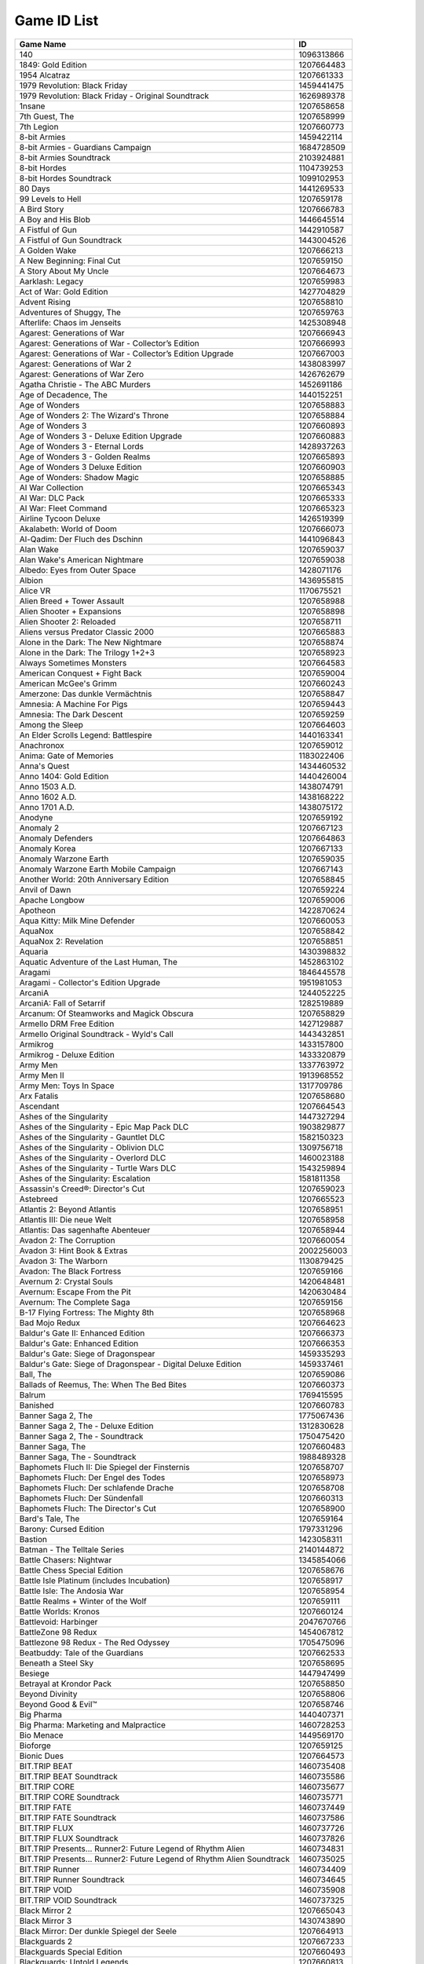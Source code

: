 Game ID List
============

+----------------------------------------------------------------+------------+
| Game Name                                                      | ID         |
+================================================================+============+
| 140                                                            | 1096313866 |
+----------------------------------------------------------------+------------+
| 1849: Gold Edition                                             | 1207664483 |
+----------------------------------------------------------------+------------+
| 1954 Alcatraz                                                  | 1207661333 |
+----------------------------------------------------------------+------------+
| 1979 Revolution: Black Friday                                  | 1459441475 |
+----------------------------------------------------------------+------------+
| 1979 Revolution: Black Friday - Original Soundtrack            | 1626989378 |
+----------------------------------------------------------------+------------+
| 1nsane                                                         | 1207658658 |
+----------------------------------------------------------------+------------+
| 7th Guest, The                                                 | 1207658999 |
+----------------------------------------------------------------+------------+
| 7th Legion                                                     | 1207660773 |
+----------------------------------------------------------------+------------+
| 8-bit Armies                                                   | 1459422114 |
+----------------------------------------------------------------+------------+
| 8-bit Armies - Guardians Campaign                              | 1684728509 |
+----------------------------------------------------------------+------------+
| 8-bit Armies Soundtrack                                        | 2103924881 |
+----------------------------------------------------------------+------------+
| 8-bit Hordes                                                   | 1104739253 |
+----------------------------------------------------------------+------------+
| 8-bit Hordes Soundtrack                                        | 1099102953 |
+----------------------------------------------------------------+------------+
| 80 Days                                                        | 1441269533 |
+----------------------------------------------------------------+------------+
| 99 Levels to Hell                                              | 1207659178 |
+----------------------------------------------------------------+------------+
| A Bird Story                                                   | 1207666783 |
+----------------------------------------------------------------+------------+
| A Boy and His Blob                                             | 1446645514 |
+----------------------------------------------------------------+------------+
| A Fistful of Gun                                               | 1442910587 |
+----------------------------------------------------------------+------------+
| A Fistful of Gun Soundtrack                                    | 1443004526 |
+----------------------------------------------------------------+------------+
| A Golden Wake                                                  | 1207666213 |
+----------------------------------------------------------------+------------+
| A New Beginning: Final Cut                                     | 1207659150 |
+----------------------------------------------------------------+------------+
| A Story About My Uncle                                         | 1207664673 |
+----------------------------------------------------------------+------------+
| Aarklash: Legacy                                               | 1207659983 |
+----------------------------------------------------------------+------------+
| Act of War: Gold Edition                                       | 1427704829 |
+----------------------------------------------------------------+------------+
| Advent Rising                                                  | 1207658810 |
+----------------------------------------------------------------+------------+
| Adventures of Shuggy, The                                      | 1207659763 |
+----------------------------------------------------------------+------------+
| Afterlife: Chaos im Jenseits                                   | 1425308948 |
+----------------------------------------------------------------+------------+
| Agarest: Generations of War                                    | 1207666943 |
+----------------------------------------------------------------+------------+
| Agarest: Generations of War - Collector’s Edition              | 1207666993 |
+----------------------------------------------------------------+------------+
| Agarest: Generations of War - Collector’s Edition Upgrade      | 1207667003 |
+----------------------------------------------------------------+------------+
| Agarest: Generations of War 2                                  | 1438083997 |
+----------------------------------------------------------------+------------+
| Agarest: Generations of War Zero                               | 1426762679 |
+----------------------------------------------------------------+------------+
| Agatha Christie - The ABC Murders                              | 1452691186 |
+----------------------------------------------------------------+------------+
| Age of Decadence, The                                          | 1440152251 |
+----------------------------------------------------------------+------------+
| Age of Wonders                                                 | 1207658883 |
+----------------------------------------------------------------+------------+
| Age of Wonders 2: The Wizard's Throne                          | 1207658884 |
+----------------------------------------------------------------+------------+
| Age of Wonders 3                                               | 1207660893 |
+----------------------------------------------------------------+------------+
| Age of Wonders 3 - Deluxe Edition Upgrade                      | 1207660883 |
+----------------------------------------------------------------+------------+
| Age of Wonders 3 - Eternal Lords                               | 1428937263 |
+----------------------------------------------------------------+------------+
| Age of Wonders 3 - Golden Realms                               | 1207665893 |
+----------------------------------------------------------------+------------+
| Age of Wonders 3 Deluxe Edition                                | 1207660903 |
+----------------------------------------------------------------+------------+
| Age of Wonders: Shadow Magic                                   | 1207658885 |
+----------------------------------------------------------------+------------+
| AI War Collection                                              | 1207665343 |
+----------------------------------------------------------------+------------+
| AI War: DLC Pack                                               | 1207665333 |
+----------------------------------------------------------------+------------+
| AI War: Fleet Command                                          | 1207665323 |
+----------------------------------------------------------------+------------+
| Airline Tycoon Deluxe                                          | 1426519399 |
+----------------------------------------------------------------+------------+
| Akalabeth: World of Doom                                       | 1207666073 |
+----------------------------------------------------------------+------------+
| Al-Qadim: Der Fluch des Dschinn                                | 1441096843 |
+----------------------------------------------------------------+------------+
| Alan Wake                                                      | 1207659037 |
+----------------------------------------------------------------+------------+
| Alan Wake's American Nightmare                                 | 1207659038 |
+----------------------------------------------------------------+------------+
| Albedo: Eyes from Outer Space                                  | 1428071176 |
+----------------------------------------------------------------+------------+
| Albion                                                         | 1436955815 |
+----------------------------------------------------------------+------------+
| Alice VR                                                       | 1170675521 |
+----------------------------------------------------------------+------------+
| Alien Breed + Tower Assault                                    | 1207658988 |
+----------------------------------------------------------------+------------+
| Alien Shooter + Expansions                                     | 1207658898 |
+----------------------------------------------------------------+------------+
| Alien Shooter 2: Reloaded                                      | 1207658711 |
+----------------------------------------------------------------+------------+
| Aliens versus Predator Classic 2000                            | 1207665883 |
+----------------------------------------------------------------+------------+
| Alone in the Dark: The New Nightmare                           | 1207658874 |
+----------------------------------------------------------------+------------+
| Alone in the Dark: The Trilogy 1+2+3                           | 1207658923 |
+----------------------------------------------------------------+------------+
| Always Sometimes Monsters                                      | 1207664583 |
+----------------------------------------------------------------+------------+
| American Conquest + Fight Back                                 | 1207659004 |
+----------------------------------------------------------------+------------+
| American McGee's Grimm                                         | 1207660243 |
+----------------------------------------------------------------+------------+
| Amerzone: Das dunkle Vermächtnis                               | 1207658847 |
+----------------------------------------------------------------+------------+
| Amnesia: A Machine For Pigs                                    | 1207659443 |
+----------------------------------------------------------------+------------+
| Amnesia: The Dark Descent                                      | 1207659259 |
+----------------------------------------------------------------+------------+
| Among the Sleep                                                | 1207664603 |
+----------------------------------------------------------------+------------+
| An Elder Scrolls Legend: Battlespire                           | 1440163341 |
+----------------------------------------------------------------+------------+
| Anachronox                                                     | 1207659012 |
+----------------------------------------------------------------+------------+
| Anima: Gate of Memories                                        | 1183022406 |
+----------------------------------------------------------------+------------+
| Anna's Quest                                                   | 1434460532 |
+----------------------------------------------------------------+------------+
| Anno 1404: Gold Edition                                        | 1440426004 |
+----------------------------------------------------------------+------------+
| Anno 1503 A.D.                                                 | 1438074791 |
+----------------------------------------------------------------+------------+
| Anno 1602 A.D.                                                 | 1438168222 |
+----------------------------------------------------------------+------------+
| Anno 1701 A.D.                                                 | 1438075172 |
+----------------------------------------------------------------+------------+
| Anodyne                                                        | 1207659192 |
+----------------------------------------------------------------+------------+
| Anomaly 2                                                      | 1207667123 |
+----------------------------------------------------------------+------------+
| Anomaly Defenders                                              | 1207664863 |
+----------------------------------------------------------------+------------+
| Anomaly Korea                                                  | 1207667133 |
+----------------------------------------------------------------+------------+
| Anomaly Warzone Earth                                          | 1207659035 |
+----------------------------------------------------------------+------------+
| Anomaly Warzone Earth Mobile Campaign                          | 1207667143 |
+----------------------------------------------------------------+------------+
| Another World: 20th Anniversary Edition                        | 1207658845 |
+----------------------------------------------------------------+------------+
| Anvil of Dawn                                                  | 1207659224 |
+----------------------------------------------------------------+------------+
| Apache Longbow                                                 | 1207659006 |
+----------------------------------------------------------------+------------+
| Apotheon                                                       | 1422870624 |
+----------------------------------------------------------------+------------+
| Aqua Kitty: Milk Mine Defender                                 | 1207660053 |
+----------------------------------------------------------------+------------+
| AquaNox                                                        | 1207658842 |
+----------------------------------------------------------------+------------+
| AquaNox 2: Revelation                                          | 1207658851 |
+----------------------------------------------------------------+------------+
| Aquaria                                                        | 1430398832 |
+----------------------------------------------------------------+------------+
| Aquatic Adventure of the Last Human, The                       | 1452863102 |
+----------------------------------------------------------------+------------+
| Aragami                                                        | 1846445578 |
+----------------------------------------------------------------+------------+
| Aragami - Collector's Edition Upgrade                          | 1951981053 |
+----------------------------------------------------------------+------------+
| ArcaniA                                                        | 1244052225 |
+----------------------------------------------------------------+------------+
| ArcaniA: Fall of Setarrif                                      | 1282519889 |
+----------------------------------------------------------------+------------+
| Arcanum: Of Steamworks and Magick Obscura                      | 1207658829 |
+----------------------------------------------------------------+------------+
| Armello DRM Free Edition                                       | 1427129887 |
+----------------------------------------------------------------+------------+
| Armello Original Soundtrack - Wyld's Call                      | 1443432851 |
+----------------------------------------------------------------+------------+
| Armikrog                                                       | 1433157800 |
+----------------------------------------------------------------+------------+
| Armikrog - Deluxe Edition                                      | 1433320879 |
+----------------------------------------------------------------+------------+
| Army Men                                                       | 1337763972 |
+----------------------------------------------------------------+------------+
| Army Men II                                                    | 1913968552 |
+----------------------------------------------------------------+------------+
| Army Men: Toys In Space                                        | 1317709786 |
+----------------------------------------------------------------+------------+
| Arx Fatalis                                                    | 1207658680 |
+----------------------------------------------------------------+------------+
| Ascendant                                                      | 1207664543 |
+----------------------------------------------------------------+------------+
| Ashes of the Singularity                                       | 1447327294 |
+----------------------------------------------------------------+------------+
| Ashes of the Singularity - Epic Map Pack DLC                   | 1903829877 |
+----------------------------------------------------------------+------------+
| Ashes of the Singularity - Gauntlet DLC                        | 1582150323 |
+----------------------------------------------------------------+------------+
| Ashes of the Singularity - Oblivion DLC                        | 1309756718 |
+----------------------------------------------------------------+------------+
| Ashes of the Singularity - Overlord DLC                        | 1460023188 |
+----------------------------------------------------------------+------------+
| Ashes of the Singularity - Turtle Wars DLC                     | 1543259894 |
+----------------------------------------------------------------+------------+
| Ashes of the Singularity: Escalation                           | 1581811358 |
+----------------------------------------------------------------+------------+
| Assassin's Creed®: Director's Cut                              | 1207659023 |
+----------------------------------------------------------------+------------+
| Astebreed                                                      | 1207665523 |
+----------------------------------------------------------------+------------+
| Atlantis 2: Beyond Atlantis                                    | 1207658951 |
+----------------------------------------------------------------+------------+
| Atlantis III: Die neue Welt                                    | 1207658958 |
+----------------------------------------------------------------+------------+
| Atlantis: Das sagenhafte Abenteuer                             | 1207658944 |
+----------------------------------------------------------------+------------+
| Avadon 2: The Corruption                                       | 1207660054 |
+----------------------------------------------------------------+------------+
| Avadon 3: Hint Book & Extras                                   | 2002256003 |
+----------------------------------------------------------------+------------+
| Avadon 3: The Warborn                                          | 1130879425 |
+----------------------------------------------------------------+------------+
| Avadon: The Black Fortress                                     | 1207659166 |
+----------------------------------------------------------------+------------+
| Avernum 2: Crystal Souls                                       | 1420648481 |
+----------------------------------------------------------------+------------+
| Avernum: Escape From the Pit                                   | 1420630484 |
+----------------------------------------------------------------+------------+
| Avernum: The Complete Saga                                     | 1207659156 |
+----------------------------------------------------------------+------------+
| B-17 Flying Fortress: The Mighty 8th                           | 1207658968 |
+----------------------------------------------------------------+------------+
| Bad Mojo Redux                                                 | 1207664623 |
+----------------------------------------------------------------+------------+
| Baldur's Gate II: Enhanced Edition                             | 1207666373 |
+----------------------------------------------------------------+------------+
| Baldur's Gate: Enhanced Edition                                | 1207666353 |
+----------------------------------------------------------------+------------+
| Baldur's Gate: Siege of Dragonspear                            | 1459335293 |
+----------------------------------------------------------------+------------+
| Baldur's Gate: Siege of Dragonspear - Digital Deluxe Edition   | 1459337461 |
+----------------------------------------------------------------+------------+
| Ball, The                                                      | 1207659086 |
+----------------------------------------------------------------+------------+
| Ballads of Reemus, The: When The Bed Bites                     | 1207660373 |
+----------------------------------------------------------------+------------+
| Balrum                                                         | 1769415595 |
+----------------------------------------------------------------+------------+
| Banished                                                       | 1207660783 |
+----------------------------------------------------------------+------------+
| Banner Saga 2, The                                             | 1775067436 |
+----------------------------------------------------------------+------------+
| Banner Saga 2, The - Deluxe Edition                            | 1312830628 |
+----------------------------------------------------------------+------------+
| Banner Saga 2, The - Soundtrack                                | 1750475420 |
+----------------------------------------------------------------+------------+
| Banner Saga, The                                               | 1207660483 |
+----------------------------------------------------------------+------------+
| Banner Saga, The - Soundtrack                                  | 1988489328 |
+----------------------------------------------------------------+------------+
| Baphomets Fluch II: Die Spiegel der Finsternis                 | 1207658707 |
+----------------------------------------------------------------+------------+
| Baphomets Fluch: Der Engel des Todes                           | 1207658973 |
+----------------------------------------------------------------+------------+
| Baphomets Fluch: Der schlafende Drache                         | 1207658708 |
+----------------------------------------------------------------+------------+
| Baphomets Fluch: Der Sündenfall                                | 1207660313 |
+----------------------------------------------------------------+------------+
| Baphomets Fluch: The Director's Cut                            | 1207658900 |
+----------------------------------------------------------------+------------+
| Bard's Tale, The                                               | 1207659164 |
+----------------------------------------------------------------+------------+
| Barony: Cursed Edition                                         | 1797331296 |
+----------------------------------------------------------------+------------+
| Bastion                                                        | 1423058311 |
+----------------------------------------------------------------+------------+
| Batman - The Telltale Series                                   | 2140144872 |
+----------------------------------------------------------------+------------+
| Battle Chasers: Nightwar                                       | 1345854066 |
+----------------------------------------------------------------+------------+
| Battle Chess Special Edition                                   | 1207658676 |
+----------------------------------------------------------------+------------+
| Battle Isle Platinum (includes Incubation)                     | 1207658917 |
+----------------------------------------------------------------+------------+
| Battle Isle: The Andosia War                                   | 1207658954 |
+----------------------------------------------------------------+------------+
| Battle Realms + Winter of the Wolf                             | 1207659111 |
+----------------------------------------------------------------+------------+
| Battle Worlds: Kronos                                          | 1207660124 |
+----------------------------------------------------------------+------------+
| Battlevoid: Harbinger                                          | 2047670766 |
+----------------------------------------------------------------+------------+
| BattleZone 98 Redux                                            | 1454067812 |
+----------------------------------------------------------------+------------+
| Battlezone 98 Redux - The Red Odyssey                          | 1705475096 |
+----------------------------------------------------------------+------------+
| Beatbuddy: Tale of the Guardians                               | 1207662533 |
+----------------------------------------------------------------+------------+
| Beneath a Steel Sky                                            | 1207658695 |
+----------------------------------------------------------------+------------+
| Besiege                                                        | 1447947499 |
+----------------------------------------------------------------+------------+
| Betrayal at Krondor Pack                                       | 1207658850 |
+----------------------------------------------------------------+------------+
| Beyond Divinity                                                | 1207658806 |
+----------------------------------------------------------------+------------+
| Beyond Good & Evil™                                            | 1207658746 |
+----------------------------------------------------------------+------------+
| Big Pharma                                                     | 1440407371 |
+----------------------------------------------------------------+------------+
| Big Pharma: Marketing and Malpractice                          | 1460728253 |
+----------------------------------------------------------------+------------+
| Bio Menace                                                     | 1449569170 |
+----------------------------------------------------------------+------------+
| Bioforge                                                       | 1207659125 |
+----------------------------------------------------------------+------------+
| Bionic Dues                                                    | 1207664573 |
+----------------------------------------------------------------+------------+
| BIT.TRIP BEAT                                                  | 1460735408 |
+----------------------------------------------------------------+------------+
| BIT.TRIP BEAT Soundtrack                                       | 1460735586 |
+----------------------------------------------------------------+------------+
| BIT.TRIP CORE                                                  | 1460735677 |
+----------------------------------------------------------------+------------+
| BIT.TRIP CORE Soundtrack                                       | 1460735771 |
+----------------------------------------------------------------+------------+
| BIT.TRIP FATE                                                  | 1460737449 |
+----------------------------------------------------------------+------------+
| BIT.TRIP FATE Soundtrack                                       | 1460737586 |
+----------------------------------------------------------------+------------+
| BIT.TRIP FLUX                                                  | 1460737726 |
+----------------------------------------------------------------+------------+
| BIT.TRIP FLUX Soundtrack                                       | 1460737826 |
+----------------------------------------------------------------+------------+
| BIT.TRIP Presents... Runner2: Future Legend of Rhythm Alien    | 1460734831 |
+----------------------------------------------------------------+------------+
| BIT.TRIP Presents... Runner2: Future Legend of Rhythm Alien    | 1460735025 |
| Soundtrack                                                     |            |
+----------------------------------------------------------------+------------+
| BIT.TRIP Runner                                                | 1460734409 |
+----------------------------------------------------------------+------------+
| BIT.TRIP Runner Soundtrack                                     | 1460734645 |
+----------------------------------------------------------------+------------+
| BIT.TRIP VOID                                                  | 1460735908 |
+----------------------------------------------------------------+------------+
| BIT.TRIP VOID Soundtrack                                       | 1460737325 |
+----------------------------------------------------------------+------------+
| Black Mirror 2                                                 | 1207665043 |
+----------------------------------------------------------------+------------+
| Black Mirror 3                                                 | 1430743890 |
+----------------------------------------------------------------+------------+
| Black Mirror: Der dunkle Spiegel der Seele                     | 1207664913 |
+----------------------------------------------------------------+------------+
| Blackguards 2                                                  | 1207667233 |
+----------------------------------------------------------------+------------+
| Blackguards Special Edition                                    | 1207660493 |
+----------------------------------------------------------------+------------+
| Blackguards: Untold Legends                                    | 1207660813 |
+----------------------------------------------------------------+------------+
| BLACKHOLE                                                      | 1838054499 |
+----------------------------------------------------------------+------------+
| BLACKHOLE: Complete Edition Upgrade                            | 1638499829 |
+----------------------------------------------------------------+------------+
| Blackwell Bundle                                               | 1207659050 |
+----------------------------------------------------------------+------------+
| Blackwell Epiphany, The                                        | 1207664393 |
+----------------------------------------------------------------+------------+
| Blade & Bones                                                  | 1733644340 |
+----------------------------------------------------------------+------------+
| Blake Stone: Aliens of Gold                                    | 1207658728 |
+----------------------------------------------------------------+------------+
| Blake Stone: Planet Strike                                     | 1207658729 |
+----------------------------------------------------------------+------------+
| BlazBlue Calamity Trigger                                      | 1207664163 |
+----------------------------------------------------------------+------------+
| Blitzkrieg 2 Anthology                                         | 1207659119 |
+----------------------------------------------------------------+------------+
| Blitzkrieg 3                                                   | 1470599529 |
+----------------------------------------------------------------+------------+
| Blitzkrieg Anthology                                           | 1207659071 |
+----------------------------------------------------------------+------------+
| Block'hood                                                     | 1457531523 |
+----------------------------------------------------------------+------------+
| Blocks That Matter                                             | 1207665193 |
+----------------------------------------------------------------+------------+
| Blood & Gold: Caribbean!                                       | 1448275717 |
+----------------------------------------------------------------+------------+
| Blood 2: The Blood Group                                       | 1207658857 |
+----------------------------------------------------------------+------------+
| Blood: One Unit Whole Blood                                    | 1207658856 |
+----------------------------------------------------------------+------------+
| BloodNet                                                       | 1207660453 |
+----------------------------------------------------------------+------------+
| BloodRayne                                                     | 1207658808 |
+----------------------------------------------------------------+------------+
| BloodRayne 2                                                   | 1207658809 |
+----------------------------------------------------------------+------------+
| Bloodrayne: Betrayal                                           | 1446645601 |
+----------------------------------------------------------------+------------+
| Bombshell                                                      | 1437149977 |
+----------------------------------------------------------------+------------+
| Bombshell Digital Deluxe Edition                               | 1453909333 |
+----------------------------------------------------------------+------------+
| Bombshell Digital Deluxe Edition Upgrade                       | 1453909260 |
+----------------------------------------------------------------+------------+
| Book of Unwritten Tales 2 Almanac Edition, The                 | 1423824400 |
+----------------------------------------------------------------+------------+
| Book of Unwritten Tales 2, The                                 | 1423758554 |
+----------------------------------------------------------------+------------+
| Book of Unwritten Tales, The                                   | 1207659081 |
+----------------------------------------------------------------+------------+
| Book Of Unwritten Tales: Die Vieh Chroniken                    | 1207659148 |
+----------------------------------------------------------------+------------+
| Botanicula                                                     | 1207659024 |
+----------------------------------------------------------------+------------+
| Bounty Train                                                   | 1455194922 |
+----------------------------------------------------------------+------------+
| Bounty Train - Trainium Edition Upgrade                        | 1741374013 |
+----------------------------------------------------------------+------------+
| Braid                                                          | 1461061433 |
+----------------------------------------------------------------+------------+
| Braveland                                                      | 1207662143 |
+----------------------------------------------------------------+------------+
| Braveland Pirate                                               | 1446636874 |
+----------------------------------------------------------------+------------+
| Braveland Wizard                                               | 1207667193 |
+----------------------------------------------------------------+------------+
| Breach & Clear                                                 | 1434013541 |
+----------------------------------------------------------------+------------+
| Breach & Clear: DEADline Rebirth                               | 1434036647 |
+----------------------------------------------------------------+------------+
| Broforce                                                       | 1470490225 |
+----------------------------------------------------------------+------------+
| Broken Age: The Complete Adventure                             | 1207662943 |
+----------------------------------------------------------------+------------+
| Brothers: A Tale of Two Sons                                   | 1171070121 |
+----------------------------------------------------------------+------------+
| Brutal Legend                                                  | 1207659253 |
+----------------------------------------------------------------+------------+
| Butcher                                                        | 1689871374 |
+----------------------------------------------------------------+------------+
| Caesar 3                                                       | 1207658835 |
+----------------------------------------------------------------+------------+
| Caesar™ IV                                                     | 1460037487 |
+----------------------------------------------------------------+------------+
| Californium                                                    | 1455529924 |
+----------------------------------------------------------------+------------+
| Call of Cthulhu: Prisoner of Ice                               | 1432222749 |
+----------------------------------------------------------------+------------+
| Call of Cthulhu: Shadow of the Comet                           | 1431942210 |
+----------------------------------------------------------------+------------+
| Call to Power 2                                                | 1207658838 |
+----------------------------------------------------------------+------------+
| Candle                                                         | 1411619402 |
+----------------------------------------------------------------+------------+
| Cannon Fodder                                                  | 1207658745 |
+----------------------------------------------------------------+------------+
| Cannon Fodder 2                                                | 1207659169 |
+----------------------------------------------------------------+------------+
| Capitalism 2                                                   | 1207658722 |
+----------------------------------------------------------------+------------+
| Capitalism Plus                                                | 1207658721 |
+----------------------------------------------------------------+------------+
| Capsized                                                       | 1207659151 |
+----------------------------------------------------------------+------------+
| Caravan                                                        | 1284364409 |
+----------------------------------------------------------------+------------+
| Card City Nights                                               | 1446823701 |
+----------------------------------------------------------------+------------+
| Carmageddon 2: Carpocalypse Now                                | 1207659963 |
+----------------------------------------------------------------+------------+
| Carmageddon Max Pack                                           | 1207659047 |
+----------------------------------------------------------------+------------+
| Castles 1+2                                                    | 1207658678 |
+----------------------------------------------------------------+------------+
| Cat Lady, The                                                  | 1207659201 |
+----------------------------------------------------------------+------------+
| Catacombs Pack                                                 | 1207659189 |
+----------------------------------------------------------------+------------+
| Celestian Tales: Old North                                     | 1438597128 |
+----------------------------------------------------------------+------------+
| Celestian Tales: Old North - Alternate Costume Pack            | 1430866932 |
+----------------------------------------------------------------+------------+
| Celestian Tales: Old North - Howl of the Ravager               | 2100113209 |
+----------------------------------------------------------------+------------+
| Celestian Tales: Old North - Original Soundtrack               | 1409132640 |
+----------------------------------------------------------------+------------+
| Celtic Kings: Rage of War                                      | 1207658762 |
+----------------------------------------------------------------+------------+
| Challenge of the Five Realms                                   | 1207665363 |
+----------------------------------------------------------------+------------+
| Chantelise - A Tale of Two Sisters                             | 1441875464 |
+----------------------------------------------------------------+------------+
| Chaos Engine, The                                              | 1207659543 |
+----------------------------------------------------------------+------------+
| Chaos Overlords                                                | 1207659228 |
+----------------------------------------------------------------+------------+
| Chaos Reborn                                                   | 1450347751 |
+----------------------------------------------------------------+------------+
| Chaser                                                         | 1207658894 |
+----------------------------------------------------------------+------------+
| Chroma Squad                                                   | 1430123043 |
+----------------------------------------------------------------+------------+
| Chronicles of Riddick: Assault on Dark Athena, The             | 1207659070 |
+----------------------------------------------------------------+------------+
| Chronology                                                     | 1207664613 |
+----------------------------------------------------------------+------------+
| Cities in Motion                                               | 1437043994 |
+----------------------------------------------------------------+------------+
| Cities in Motion Collection                                    | 1437047329 |
+----------------------------------------------------------------+------------+
| Cities in Motion Collection Upgrade                            | 1437046838 |
+----------------------------------------------------------------+------------+
| CivCity: Rome                                                  | 1367477034 |
+----------------------------------------------------------------+------------+
| CLARC                                                          | 1207664563 |
+----------------------------------------------------------------+------------+
| Clive Barker's Undying                                         | 1207659191 |
+----------------------------------------------------------------+------------+
| Clustertruck                                                   | 1661530902 |
+----------------------------------------------------------------+------------+
| Codename Panzers: Phase One                                    | 1455704049 |
+----------------------------------------------------------------+------------+
| Codename Panzers: Phase Two                                    | 1455704410 |
+----------------------------------------------------------------+------------+
| Cognition: Game of the Year Edition                            | 1207659633 |
+----------------------------------------------------------------+------------+
| Cold Blood                                                     | 1207658714 |
+----------------------------------------------------------------+------------+
| Combat Chess                                                   | 1207658734 |
+----------------------------------------------------------------+------------+
| Combat Mission: Beyond Overlord                                | 1207658821 |
+----------------------------------------------------------------+------------+
| Commandos 2+3                                                  | 1207658803 |
+----------------------------------------------------------------+------------+
| Commandos Ammo Pack                                            | 1207658800 |
+----------------------------------------------------------------+------------+
| Conflict: Desert Storm                                         | 1207658998 |
+----------------------------------------------------------------+------------+
| Conga Master                                                   | 1801442545 |
+----------------------------------------------------------------+------------+
| Conquest of the New World                                      | 1207658646 |
+----------------------------------------------------------------+------------+
| Conquest: Frontier Wars                                        | 1207659159 |
+----------------------------------------------------------------+------------+
| Consortium: Master Edition, The                                | 1207664203 |
+----------------------------------------------------------------+------------+
| Convoy                                                         | 1432538826 |
+----------------------------------------------------------------+------------+
| Convoy Soundtrack                                              | 1432563933 |
+----------------------------------------------------------------+------------+
| Cornerstone: The Song of Tyrim                                 | 1455119388 |
+----------------------------------------------------------------+------------+
| Corpse Party                                                   | 1460712231 |
+----------------------------------------------------------------+------------+
| Cosmo's Cosmic Adventure                                       | 1207665563 |
+----------------------------------------------------------------+------------+
| Cosmonautica                                                   | 1434623024 |
+----------------------------------------------------------------+------------+
| Cossacks 3                                                     | 1797227701 |
+----------------------------------------------------------------+------------+
| Cossacks 3: Digital Deluxe                                     | 1227377909 |
+----------------------------------------------------------------+------------+
| Cossacks 3: Digital Deluxe Upgrade                             | 1792819207 |
+----------------------------------------------------------------+------------+
| Cossacks Anthology                                             | 1207659005 |
+----------------------------------------------------------------+------------+
| Cossacks II Anthology                                          | 1995005660 |
+----------------------------------------------------------------+------------+
| Costume Quest                                                  | 1207659132 |
+----------------------------------------------------------------+------------+
| Craft The World                                                | 1443622961 |
+----------------------------------------------------------------+------------+
| Craft The World - Sisters in Arms                              | 1604919931 |
+----------------------------------------------------------------+------------+
| Crashlands                                                     | 1453474245 |
+----------------------------------------------------------------+------------+
| Crashlands Soundtrack                                          | 1097611792 |
+----------------------------------------------------------------+------------+
| Crawl                                                          | 1207665263 |
+----------------------------------------------------------------+------------+
| Creatures Exodus                                               | 1207658812 |
+----------------------------------------------------------------+------------+
| Creatures Village                                              | 1207658814 |
+----------------------------------------------------------------+------------+
| Creatures: The Albian Years                                    | 1207658813 |
+----------------------------------------------------------------+------------+
| Crimsonland                                                    | 1207665293 |
+----------------------------------------------------------------+------------+
| Crimzon Clover: World Ignition                                 | 1207666643 |
+----------------------------------------------------------------+------------+
| Crookz - The Big Heist                                         | 1436885539 |
+----------------------------------------------------------------+------------+
| Crusader Kings Complete                                        | 1423233026 |
+----------------------------------------------------------------+------------+
| Crusader: No Regret™                                           | 1207658982 |
+----------------------------------------------------------------+------------+
| Crusader: No Remorse™                                          | 1207658933 |
+----------------------------------------------------------------+------------+
| Crusaders of Might and Magic                                   | 1207658956 |
+----------------------------------------------------------------+------------+
| Crypt of the NecroDancer                                       | 1432297044 |
+----------------------------------------------------------------+------------+
| Crypt of the Necrodancer - Danny Baranowsky Soundtrack         | 1432925124 |
+----------------------------------------------------------------+------------+
| Crypt of the Necrodancer - Extended Soundtrack                 | 1432925592 |
+----------------------------------------------------------------+------------+
| Crypt of the Necrodancer - Extended Soundtrack 2               | 1604766360 |
+----------------------------------------------------------------+------------+
| Crypt of the NecroDancer - Extras                              | 1439377578 |
+----------------------------------------------------------------+------------+
| Crysis Warhead®                                                | 1856743450 |
+----------------------------------------------------------------+------------+
| Crysis®                                                        | 1809223221 |
+----------------------------------------------------------------+------------+
| Crystal Caves                                                  | 1207665273 |
+----------------------------------------------------------------+------------+
| Cultures 1+2                                                   | 1207659152 |
+----------------------------------------------------------------+------------+
| Cultures: Northland + 8th Wonder of the World                  | 1207659199 |
+----------------------------------------------------------------+------------+
| Curious Expedition, The                                        | 1453128328 |
+----------------------------------------------------------------+------------+
| Cyberia                                                        | 1420634392 |
+----------------------------------------------------------------+------------+
| Cyberia 2: Resurrection                                        | 1430388542 |
+----------------------------------------------------------------+------------+
| D&D Stronghold: Kingdom Simulator                              | 1441096928 |
+----------------------------------------------------------------+------------+
| D4: Dark Dreams Don't Die - Season One                         | 1433153796 |
+----------------------------------------------------------------+------------+
| D4: Dark Dreams Don't Die - Season One - Deluxe Edition        | 1433254764 |
+----------------------------------------------------------------+------------+
| D4: Dark Dreams Don't Die - Season One - Deluxe Edition        | 1433254891 |
| Upgrade                                                        |            |
+----------------------------------------------------------------+------------+
| D: The Game                                                    | 1852354510 |
+----------------------------------------------------------------+------------+
| Daikatana                                                      | 1207659168 |
+----------------------------------------------------------------+------------+
| Dangerous Dave Pack                                            | 1207659130 |
+----------------------------------------------------------------+------------+
| Dark Eye: Chains of Satinav, The                               | 1207659133 |
+----------------------------------------------------------------+------------+
| Dark Fall 2: Lights Out                                        | 1207658830 |
+----------------------------------------------------------------+------------+
| Dark Fall 3: Lost Souls                                        | 1207660703 |
+----------------------------------------------------------------+------------+
| Dark Fall: The Journal                                         | 1207658804 |
+----------------------------------------------------------------+------------+
| Dark Reign + Expansion                                         | 1207658904 |
+----------------------------------------------------------------+------------+
| Dark Reign 2                                                   | 1207658911 |
+----------------------------------------------------------------+------------+
| Darkest Dungeon                                                | 1450711444 |
+----------------------------------------------------------------+------------+
| Darkest Dungeon Soundtrack                                     | 1452238359 |
+----------------------------------------------------------------+------------+
| Darkest Dungeon: Soundtrack Edition                            | 1452693347 |
+----------------------------------------------------------------+------------+
| Darkest Hour: A Hearts of Iron Game                            | 1445505773 |
+----------------------------------------------------------------+------------+
| Darklands                                                      | 1207658972 |
+----------------------------------------------------------------+------------+
| Darksiders II: Deathinitive Edition                            | 1446463013 |
+----------------------------------------------------------------+------------+
| Darksiders Warmastered Edition                                 | 1430901154 |
+----------------------------------------------------------------+------------+
| Darkstar One                                                   | 1207658704 |
+----------------------------------------------------------------+------------+
| Darkstone                                                      | 1207659025 |
+----------------------------------------------------------------+------------+
| Darwinia                                                       | 1207659014 |
+----------------------------------------------------------------+------------+
| Das Schwarze Auge: Die Schicksalsklinge + Sternenschweif       | 1207658796 |
+----------------------------------------------------------------+------------+
| Das Schwarze Auge: Schatten über Riva                          | 1207658797 |
+----------------------------------------------------------------+------------+
| Day of the Tentacle Remastered                                 | 1456922969 |
+----------------------------------------------------------------+------------+
| Dead Space™                                                    | 1312818781 |
+----------------------------------------------------------------+------------+
| Dead State: Reanimated                                         | 1207666333 |
+----------------------------------------------------------------+------------+
| Dead Synchronicity Soundtrack                                  | 1428489988 |
+----------------------------------------------------------------+------------+
| Dead Synchronicity: Tomorrow Comes Today                       | 1427188253 |
+----------------------------------------------------------------+------------+
| DEADBOLT                                                       | 1457453536 |
+----------------------------------------------------------------+------------+
| Deadlight: Director's Cut                                      | 1230412827 |
+----------------------------------------------------------------+------------+
| Deadlock II: Krieg der Altäre                                  | 1207660543 |
+----------------------------------------------------------------+------------+
| Deadlock: Planetarische Eroberung                              | 1207660533 |
+----------------------------------------------------------------+------------+
| Deadly Premonition: Director's Cut                             | 1207660043 |
+----------------------------------------------------------------+------------+
| Deadly Tower of Monsters, The                                  | 1458826738 |
+----------------------------------------------------------------+------------+
| Deadnaut                                                       | 1425559795 |
+----------------------------------------------------------------+------------+
| Death Road to Canada                                           | 1960384075 |
+----------------------------------------------------------------+------------+
| Death to Spies                                                 | 1426249888 |
+----------------------------------------------------------------+------------+
| Death to Spies: Moment of Truth                                | 1426250716 |
+----------------------------------------------------------------+------------+
| Deathtrap                                                      | 1438167237 |
+----------------------------------------------------------------+------------+
| Deathtrap Dungeon                                              | 1207659222 |
+----------------------------------------------------------------+------------+
| DEFCON                                                         | 1207659075 |
+----------------------------------------------------------------+------------+
| Defender of the Crown                                          | 1207665703 |
+----------------------------------------------------------------+------------+
| Defender's Quest                                               | 1207659129 |
+----------------------------------------------------------------+------------+
| Democracy 3: Africa                                            | 1459868439 |
+----------------------------------------------------------------+------------+
| Democracy 3: Clones and Drones                                 | 1207666613 |
+----------------------------------------------------------------+------------+
| Democracy 3: Electioneering                                    | 1288540119 |
+----------------------------------------------------------------+------------+
| Democracy 3: Extremism                                         | 1207664493 |
+----------------------------------------------------------------+------------+
| Democracy 3: Social Engineering                                | 1207660663 |
+----------------------------------------------------------------+------------+
| Demokratie 3                                                   | 1207659953 |
+----------------------------------------------------------------+------------+
| Deponia                                                        | 1207659103 |
+----------------------------------------------------------------+------------+
| Deponia 2: Chaos auf Deponia                                   | 1207659124 |
+----------------------------------------------------------------+------------+
| Deponia 3: Goodbye Deponia                                     | 1207660233 |
+----------------------------------------------------------------+------------+
| Deponia 4: Deponia Doomsday                                    | 1439969610 |
+----------------------------------------------------------------+------------+
| Depths of Peril                                                | 1207660593 |
+----------------------------------------------------------------+------------+
| Der IndustrieGigant II                                         | 1457348075 |
+----------------------------------------------------------------+------------+
| Der Korsar Gold                                                | 1207659943 |
+----------------------------------------------------------------+------------+
| Der verborgene Kontinent                                       | 1207658863 |
+----------------------------------------------------------------+------------+
| Descent: Freespace Battle Pack                                 |          4 |
+----------------------------------------------------------------+------------+
| Desktop Dungeons Enhanced Edition                              | 1207664703 |
+----------------------------------------------------------------+------------+
| Desktop Dungeons Goatperson                                    | 1207664713 |
+----------------------------------------------------------------+------------+
| Desperados 2: Cooper's Revenge                                 | 1207658985 |
+----------------------------------------------------------------+------------+
| Desperados: Wanted Dead or Alive                               | 1207658926 |
+----------------------------------------------------------------+------------+
| Deus Ex 2: Invisible War                                       | 1207659068 |
+----------------------------------------------------------------+------------+
| Deus Ex™ GOTY Edition                                          | 1207658995 |
+----------------------------------------------------------------+------------+
| Devil's Dare                                                   | 1207666703 |
+----------------------------------------------------------------+------------+
| Dex                                                            | 1929434313 |
+----------------------------------------------------------------+------------+
| Die By The Sword + Limb From Limb                              | 1207658647 |
+----------------------------------------------------------------+------------+
| Die Chroniken des Schwarzen Mondes                             | 1432715627 |
+----------------------------------------------------------------+------------+
| Die Rückkehr Zur Geheimnisvollen Insel                         | 1207659084 |
+----------------------------------------------------------------+------------+
| Die Siedler 2: 10th Anniversary                                | 1207659163 |
+----------------------------------------------------------------+------------+
| Die Siedler 4: Gold Edition                                    | 1207659254 |
+----------------------------------------------------------------+------------+
| Die Siedler® - Aufstieg eines Königreichs - Gold Edition       | 1438268682 |
+----------------------------------------------------------------+------------+
| Die Siedler® 2: Gold Edition                                   | 1207658786 |
+----------------------------------------------------------------+------------+
| Die Siedler® 3: Ultimate Collection                            | 1207659185 |
+----------------------------------------------------------------+------------+
| Die Völker                                                     | 1207658717 |
+----------------------------------------------------------------+------------+
| Die Völker 2 Gold                                              | 1207658774 |
+----------------------------------------------------------------+------------+
| Die Zwerge                                                     | 1454499830 |
+----------------------------------------------------------------+------------+
| Diluvion                                                       | 1276899051 |
+----------------------------------------------------------------+------------+
| Din's Curse                                                    | 1207665923 |
+----------------------------------------------------------------+------------+
| Din's Curse: Demon War                                         | 1207665933 |
+----------------------------------------------------------------+------------+
| Disciples 2 Gold                                               | 1207658697 |
+----------------------------------------------------------------+------------+
| Disciples: Sacred Lands Gold                                   | 1207658683 |
+----------------------------------------------------------------+------------+
| Disney Aladdin                                                 | 1364995551 |
+----------------------------------------------------------------+------------+
| Disney The Jungle Book                                         | 1121892325 |
+----------------------------------------------------------------+------------+
| Disney The Lion King                                           | 1545282199 |
+----------------------------------------------------------------+------------+
| Divine Divinity                                                | 1207658805 |
+----------------------------------------------------------------+------------+
| Divinity 2: Developer's Cut                                    | 1207659105 |
+----------------------------------------------------------------+------------+
| Divinity: Dragon Commander                                     | 1207659263 |
+----------------------------------------------------------------+------------+
| Divinity: Dragon Commander Imperial Edition                    | 1207659202 |
+----------------------------------------------------------------+------------+
| Divinity: Dragon Commander Imperial Edition Upgrade            | 1207659246 |
+----------------------------------------------------------------+------------+
| Divinity: Original Sin - Enhanced Edition                      | 1445516929 |
+----------------------------------------------------------------+------------+
| Divinity: Original Sin - Enhanced Edition Collector's Edition  | 1445524575 |
+----------------------------------------------------------------+------------+
| Divinity: Original Sin 2                                       | 1584823040 |
+----------------------------------------------------------------+------------+
| Don't Starve                                                   | 1207659210 |
+----------------------------------------------------------------+------------+
| Don't Starve Alone Pack                                        | 1459422165 |
+----------------------------------------------------------------+------------+
| Don't Starve: Reign of Giants                                  | 1207664293 |
+----------------------------------------------------------------+------------+
| Don't Starve: Shipwrecked                                      | 1459416807 |
+----------------------------------------------------------------+------------+
| DOOM II + Final DOOM                                           | 1440161275 |
+----------------------------------------------------------------+------------+
| Doomdark's Revenge                                             | 1207660693 |
+----------------------------------------------------------------+------------+
| Door Kickers                                                   | 1207666463 |
+----------------------------------------------------------------+------------+
| Double Dragon Trilogy                                          | 1420716694 |
+----------------------------------------------------------------+------------+
| Double Fine Adventure Additional Content                       | 1394340350 |
+----------------------------------------------------------------+------------+
| Double Fine Adventure Definitive Edition                       | 1691391100 |
+----------------------------------------------------------------+------------+
| Downfall: Redux                                                | 1455290087 |
+----------------------------------------------------------------+------------+
| Downwell                                                       | 1440214117 |
+----------------------------------------------------------------+------------+
| Dracula 4+5                                                    | 1207659250 |
+----------------------------------------------------------------+------------+
| Dracula Trilogy                                                | 1207659251 |
+----------------------------------------------------------------+------------+
| Dragon Age™: Origins - Ultimate Edition                        | 1949616134 |
+----------------------------------------------------------------+------------+
| Dragon Lore: Die Legende beginnt                               | 1207660223 |
+----------------------------------------------------------------+------------+
| Dragon Wars                                                    | 1207666713 |
+----------------------------------------------------------------+------------+
| Dragonsphere                                                   | 1207658927 |
+----------------------------------------------------------------+------------+
| Dream                                                          | 1437994027 |
+----------------------------------------------------------------+------------+
| Dream Pinball 3D                                               | 1207658899 |
+----------------------------------------------------------------+------------+
| Dreambreak                                                     | 1460948999 |
+----------------------------------------------------------------+------------+
| Dreambreak Deluxe Edition Upgrade                              | 1687836307 |
+----------------------------------------------------------------+------------+
| Dreamfall Chapters                                             | 1207666503 |
+----------------------------------------------------------------+------------+
| Dreamfall Chapters Special Edition                             | 1207665633 |
+----------------------------------------------------------------+------------+
| Dreamfall Chapters Special Edition Upgrade                     | 1207666513 |
+----------------------------------------------------------------+------------+
| Dreamfall: The Longest Journey                                 | 1207659045 |
+----------------------------------------------------------------+------------+
| Driftmoon                                                      | 1207659177 |
+----------------------------------------------------------------+------------+
| Driver®: Parallel Lines                                        | 1207658825 |
+----------------------------------------------------------------+------------+
| DROD 1+2+3                                                     | 1207660443 |
+----------------------------------------------------------------+------------+
| DROD 4: Gunthro and the Epic Blunder                           | 1207665653 |
+----------------------------------------------------------------+------------+
| DROD RPG: Tendry's Tale                                        | 1207664983 |
+----------------------------------------------------------------+------------+
| DROD: The Second Sky                                           | 1207665683 |
+----------------------------------------------------------------+------------+
| Dropsy                                                         | 1441869560 |
+----------------------------------------------------------------+------------+
| Dropsy: Warm Damp Hug                                          | 1441901248 |
+----------------------------------------------------------------+------------+
| Drox Operative                                                 | 1207665903 |
+----------------------------------------------------------------+------------+
| Drox Operative: Invasion of the Ancients                       | 1207665913 |
+----------------------------------------------------------------+------------+
| Dungeon Keeper Gold™                                           | 1207658934 |
+----------------------------------------------------------------+------------+
| Dungeon Keeper™ 2                                              | 1207658959 |
+----------------------------------------------------------------+------------+
| Dungeon Rats                                                   | 1835348437 |
+----------------------------------------------------------------+------------+
| Dungeon Souls                                                  | 1982030524 |
+----------------------------------------------------------------+------------+
| Dungeons & Dragons: Dark Sun Series                            | 1444390881 |
+----------------------------------------------------------------+------------+
| Dungeons & Dragons: Dragonshard                                | 1207658928 |
+----------------------------------------------------------------+------------+
| Dungeons & Dragons: Krynn Series                               | 1444390670 |
+----------------------------------------------------------------+------------+
| Dungeons & Dragons: Ravenloft Series                           | 1444391327 |
+----------------------------------------------------------------+------------+
| Dungeons 2                                                     | 1436885138 |
+----------------------------------------------------------------+------------+
| Dungeons 2: A Chance of Dragons                                | 1441355933 |
+----------------------------------------------------------------+------------+
| Dungeons 2: A Game of Winter                                   | 1444640476 |
+----------------------------------------------------------------+------------+
| Dungeons 2: A Song of Sand and Fire                            | 1441636287 |
+----------------------------------------------------------------+------------+
| Duskers                                                        | 1847879387 |
+----------------------------------------------------------------+------------+
| Dust: An Elysian Tail                                          | 1207660094 |
+----------------------------------------------------------------+------------+
| Dustforce DX                                                   | 1207660253 |
+----------------------------------------------------------------+------------+
| Dyad                                                           | 1207659213 |
+----------------------------------------------------------------+------------+
| Dying Light: Gun Psycho Bundle                                 | 1460996021 |
+----------------------------------------------------------------+------------+
| Dying Light: Harran Ranger Bundle                              | 1460996196 |
+----------------------------------------------------------------+------------+
| Dying Light: The Following – Enhanced Edition                  | 1448452156 |
+----------------------------------------------------------------+------------+
| Dying Light: Volatile Hunter Bundle                            | 1460996282 |
+----------------------------------------------------------------+------------+
| Eador. Masters of the Broken World                             | 1207659194 |
+----------------------------------------------------------------+------------+
| Eador. Masters of the Broken World - Allied Forces             | 1207664753 |
+----------------------------------------------------------------+------------+
| Eador: Genesis                                                 | 1207659147 |
+----------------------------------------------------------------+------------+
| Earth 2140 Trilogy                                             | 1207658738 |
+----------------------------------------------------------------+------------+
| Earth 2150 Trilogy                                             | 1207658739 |
+----------------------------------------------------------------+------------+
| Earth 2160                                                     | 1207658740 |
+----------------------------------------------------------------+------------+
| Earthworm Jim 1+2: The Whole Can 'O Worms                      | 1207658672 |
+----------------------------------------------------------------+------------+
| Earthworm Jim 3D                                               | 1207658649 |
+----------------------------------------------------------------+------------+
| Edna & Harvey: Edna bricht aus                                 | 1207664333 |
+----------------------------------------------------------------+------------+
| Edna & Harvey: Harveys neue Augen                              | 1207664343 |
+----------------------------------------------------------------+------------+
| Eisenwald: Blood of November                                   | 1589369222 |
+----------------------------------------------------------------+------------+
| Elder Scrolls Adventures: Redguard, The                        | 1440162836 |
+----------------------------------------------------------------+------------+
| Elder Scrolls III: Morrowind GOTY Edition, The                 | 1440163901 |
+----------------------------------------------------------------+------------+
| ELEX                                                           | 1885888793 |
+----------------------------------------------------------------+------------+
| Elminage Gothic                                                | 1427876514 |
+----------------------------------------------------------------+------------+
| else Heart.Break()                                             | 1442485613 |
+----------------------------------------------------------------+------------+
| Elven Legacy Collection                                        | 1455891732 |
+----------------------------------------------------------------+------------+
| Empire Earth 2 Gold Edition                                    | 1207658844 |
+----------------------------------------------------------------+------------+
| Empire Earth 3                                                 | 1207658859 |
+----------------------------------------------------------------+------------+
| Empire Earth Gold Edition                                      | 1207658777 |
+----------------------------------------------------------------+------------+
| Enclave                                                        | 1207658860 |
+----------------------------------------------------------------+------------+
| Enemy Engaged: Apache vs Havoc                                 | 1207658733 |
+----------------------------------------------------------------+------------+
| Enemy Engaged: Comanche vs Hokum                               | 1207658761 |
+----------------------------------------------------------------+------------+
| Enter the Gungeon                                              | 1456912569 |
+----------------------------------------------------------------+------------+
| Enter the Gungeon Collector's Edition Upgrade                  | 1459847591 |
+----------------------------------------------------------------+------------+
| Entomorph: Plague of the Darkfall                              | 1207659993 |
+----------------------------------------------------------------+------------+
| Epistory - Typing Chronicles                                   | 1986504189 |
+----------------------------------------------------------------+------------+
| Eradicator                                                     | 1454313816 |
+----------------------------------------------------------------+------------+
| Erben der Erde: Die große Suche                                | 1207659231 |
+----------------------------------------------------------------+------------+
| Escape Goat                                                    | 1207659773 |
+----------------------------------------------------------------+------------+
| Escape Goat 2                                                  | 1207662523 |
+----------------------------------------------------------------+------------+
| Eschalon: Book I                                               | 1207659221 |
+----------------------------------------------------------------+------------+
| Eschalon: Book II                                              | 1207659220 |
+----------------------------------------------------------------+------------+
| Eschalon: Book III                                             | 1207660683 |
+----------------------------------------------------------------+------------+
| Ethan: Meteor Hunter                                           | 1207659913 |
+----------------------------------------------------------------+------------+
| Ether One Redux                                                | 1207661343 |
+----------------------------------------------------------------+------------+
| Ether One Redux Deluxe Edition                                 | 1207661353 |
+----------------------------------------------------------------+------------+
| Ether One Redux Deluxe Edition Upgrade                         | 1207661363 |
+----------------------------------------------------------------+------------+
| Etherlords                                                     | 1207659112 |
+----------------------------------------------------------------+------------+
| Etherlords 2                                                   | 1207659167 |
+----------------------------------------------------------------+------------+
| Europa Universalis                                             | 1423228477 |
+----------------------------------------------------------------+------------+
| Europa Universalis II                                          | 1428922775 |
+----------------------------------------------------------------+------------+
| Europa Universalis III Complete                                | 1441875985 |
+----------------------------------------------------------------+------------+
| Europa Universalis III: Collection Upgrade                     | 1443023501 |
+----------------------------------------------------------------+------------+
| Europa Universalis: Rome Gold                                  | 1428928921 |
+----------------------------------------------------------------+------------+
| Even the Ocean                                                 | 2010600563 |
+----------------------------------------------------------------+------------+
| Even the Ocean Friend Pack                                     | 1478758387 |
+----------------------------------------------------------------+------------+
| Even the Ocean OST                                             | 1926382789 |
+----------------------------------------------------------------+------------+
| Event[0]                                                       | 1976935743 |
+----------------------------------------------------------------+------------+
| EVERSPACE                                                      | 1513949567 |
+----------------------------------------------------------------+------------+
| Evil Genius                                                    | 1207658775 |
+----------------------------------------------------------------+------------+
| Evil Islands                                                   | 1457950224 |
+----------------------------------------------------------------+------------+
| Evoland                                                        | 1207659200 |
+----------------------------------------------------------------+------------+
| Evoland 2 Deluxe Edition                                       | 1453722952 |
+----------------------------------------------------------------+------------+
| Evoland 2 Deluxe Edition Upgrade                               | 1453723536 |
+----------------------------------------------------------------+------------+
| Evoland 2, A Slight Case of Spacetime Continuum Disorder       | 1439275574 |
+----------------------------------------------------------------+------------+
| Evolva                                                         | 1207658648 |
+----------------------------------------------------------------+------------+
| Exanima                                                        | 1470768488 |
+----------------------------------------------------------------+------------+
| Expeditions: Conquistador                                      | 1207659232 |
+----------------------------------------------------------------+------------+
| Expendable                                                     | 1207658789 |
+----------------------------------------------------------------+------------+
| F-117A Nighthawk Stealth Fighter 2.0                           | 1207664473 |
+----------------------------------------------------------------+------------+
| F.E.A.R. 2: Project Origin + Reborn                            | 1425479123 |
+----------------------------------------------------------------+------------+
| F.E.A.R. Platinum                                              | 1423058413 |
+----------------------------------------------------------------+------------+
| F/A-18E Super Hornet                                           | 1207658660 |
+----------------------------------------------------------------+------------+
| Faces of War                                                   | 1428586504 |
+----------------------------------------------------------------+------------+
| Factorio                                                       | 1238653230 |
+----------------------------------------------------------------+------------+
| Factorio Soundtrack                                            | 1348425010 |
+----------------------------------------------------------------+------------+
| Fahrenheit (Indigo Prophecy)                                   | 1207658979 |
+----------------------------------------------------------------+------------+
| Falcon Collection                                              | 1443160711 |
+----------------------------------------------------------------+------------+
| Fallen Enchantress: Legendary Heroes                           | 1449593992 |
+----------------------------------------------------------------+------------+
| Fallen Enchantress: Ultimate Edition                           | 1448987168 |
+----------------------------------------------------------------+------------+
| Fallen Enchantress: Upgrade to Ultimate                        | 1449598956 |
+----------------------------------------------------------------+------------+
| Fallout                                                        | 1440166342 |
+----------------------------------------------------------------+------------+
| Fallout 2                                                      | 1440166436 |
+----------------------------------------------------------------+------------+
| Fallout Tactics                                                | 1440163405 |
+----------------------------------------------------------------+------------+
| Fantasy General                                                | 1430136345 |
+----------------------------------------------------------------+------------+
| Fantasy Wars                                                   | 1207658868 |
+----------------------------------------------------------------+------------+
| Far Cry®                                                       | 1207658750 |
+----------------------------------------------------------------+------------+
| Far Cry® 2: Fortune's Edition                                  | 1207659042 |
+----------------------------------------------------------------+------------+
| Fear Equation                                                  | 1452681468 |
+----------------------------------------------------------------+------------+
| Feist                                                          | 1437060567 |
+----------------------------------------------------------------+------------+
| Feist Soundtrack                                               | 1437732694 |
+----------------------------------------------------------------+------------+
| FEZ                                                            | 1207659211 |
+----------------------------------------------------------------+------------+
| Final Liberation: Warhammer® Epic 40,000                       | 1436454557 |
+----------------------------------------------------------------+------------+
| FireStarter                                                    | 1434372124 |
+----------------------------------------------------------------+------------+
| Firewatch                                                      | 1459256379 |
+----------------------------------------------------------------+------------+
| Fist Puncher                                                   | 1207660303 |
+----------------------------------------------------------------+------------+
| Flame in the Flood, The                                        | 1452692111 |
+----------------------------------------------------------------+------------+
| FlatOut                                                        | 1207658693 |
+----------------------------------------------------------------+------------+
| FlatOut 2                                                      | 1207660523 |
+----------------------------------------------------------------+------------+
| Flight of the Amazon Queen                                     | 1207659723 |
+----------------------------------------------------------------+------------+
| Floyd: Es gibt noch Helden                                     | 1207658703 |
+----------------------------------------------------------------+------------+
| For The Glory: A Europa Universalis Game                       | 1442576067 |
+----------------------------------------------------------------+------------+
| FORCED SHOWDOWN                                                | 1453126104 |
+----------------------------------------------------------------+------------+
| FORCED SHOWDOWN: Deluxe Content                                | 1995778415 |
+----------------------------------------------------------------+------------+
| FORCED SHOWDOWN: Drone Invasion                                | 1431263338 |
+----------------------------------------------------------------+------------+
| FORCED SHOWDOWN: Supreme Skin Pack                             | 1169415882 |
+----------------------------------------------------------------+------------+
| Forgotten Realms - The Archives - Collection One               | 1436868249 |
+----------------------------------------------------------------+------------+
| Forgotten Realms: Demon Stone                                  | 1207658929 |
+----------------------------------------------------------------+------------+
| Forgotten Realms: The Archives - Collection Three              | 1436873631 |
+----------------------------------------------------------------+------------+
| Forgotten Realms: The Archives - Collection Two                | 1436871302 |
+----------------------------------------------------------------+------------+
| Fossil Echo                                                    | 1230646427 |
+----------------------------------------------------------------+------------+
| FRACT OSC                                                      | 1207664153 |
+----------------------------------------------------------------+------------+
| Fractured Soul                                                 | 1207660833 |
+----------------------------------------------------------------+------------+
| Fragile Allegiance                                             | 1207659059 |
+----------------------------------------------------------------+------------+
| Fran Bow                                                       | 1438948561 |
+----------------------------------------------------------------+------------+
| Freedom Force                                                  | 1445250806 |
+----------------------------------------------------------------+------------+
| Freedom Force vs. the 3rd Reich                                | 1207658870 |
+----------------------------------------------------------------+------------+
| Freedom Planet                                                 | 1207667013 |
+----------------------------------------------------------------+------------+
| Freespace 2                                                    |          5 |
+----------------------------------------------------------------+------------+
| Frontschweine                                                  | 1207665593 |
+----------------------------------------------------------------+------------+
| Frozen Cortex                                                  | 1327823064 |
+----------------------------------------------------------------+------------+
| Frozen Cortex Mega Tier                                        | 1134577161 |
+----------------------------------------------------------------+------------+
| Frozen Cortex Soundtrack                                       | 1864614474 |
+----------------------------------------------------------------+------------+
| Frozen Cortex Ultimate Tier                                    | 1292508911 |
+----------------------------------------------------------------+------------+
| Frozen Synapse                                                 | 1438343741 |
+----------------------------------------------------------------+------------+
| Frozen Synapse: Red                                            | 1439809043 |
+----------------------------------------------------------------+------------+
| FTL: Advanced Edition                                          | 1207659102 |
+----------------------------------------------------------------+------------+
| Full Spectrum Warrior                                          | 1207660633 |
+----------------------------------------------------------------+------------+
| Full Spectrum Warrior: Ten Hammers                             | 1207660643 |
+----------------------------------------------------------------+------------+
| Gabriel Knight 2: The Beast Within                             | 1207658837 |
+----------------------------------------------------------------+------------+
| Gabriel Knight 3: Blood of the Sacred, Blood of the Damned     | 1207658843 |
+----------------------------------------------------------------+------------+
| Gabriel Knight: Sins of the Fathers                            | 1207658828 |
+----------------------------------------------------------------+------------+
| Gabriel Knight: Sins of the Fathers – 20th Anniversary Edition | 1207666433 |
+----------------------------------------------------------------+------------+
| Galactic Assault: Prisoner of Power                            | 1426253010 |
+----------------------------------------------------------------+------------+
| Galactic Civilizations I: Ultimate Edition                     | 1207659206 |
+----------------------------------------------------------------+------------+
| Galactic Civilizations II: Ultimate Edition                    | 1444400746 |
+----------------------------------------------------------------+------------+
| Galactic Civilizations III                                     | 1444400383 |
+----------------------------------------------------------------+------------+
| Galactic Civilizations III - Altarian Prophecy DLC             | 1196401295 |
+----------------------------------------------------------------+------------+
| Galactic Civilizations III - Builder's Kit DLC                 | 1523147364 |
+----------------------------------------------------------------+------------+
| Galactic Civilizations III - Lost Treasures DLC                | 1279876255 |
+----------------------------------------------------------------+------------+
| Galactic Civilizations III - Map Pack DLC                      | 1446542655 |
+----------------------------------------------------------------+------------+
| Galactic Civilizations III - Mega Events DLC                   | 1446542988 |
+----------------------------------------------------------------+------------+
| Galactic Civilizations III - Mercenaries Expansion Pack DLC    | 1455707222 |
+----------------------------------------------------------------+------------+
| Galactic Civilizations III - Precursor Worlds DLC              | 1449648020 |
+----------------------------------------------------------------+------------+
| Galactic Civilizations III - Revenge of the Snathi DLC         | 1446543176 |
+----------------------------------------------------------------+------------+
| Galactic Civilizations III - Rise of the Terrans DLC           | 1760930542 |
+----------------------------------------------------------------+------------+
| Galactic Civilizations III Soundtrack                          | 1447842207 |
+----------------------------------------------------------------+------------+
| GALAK-Z                                                        | 1446111517 |
+----------------------------------------------------------------+------------+
| Game of Thrones: A Telltale Games Series                       | 1432208050 |
+----------------------------------------------------------------+------------+
| Gangland                                                       | 1207658977 |
+----------------------------------------------------------------+------------+
| Gangsters: Organized Crime                                     | 1207659108 |
+----------------------------------------------------------------+------------+
| Gateways                                                       | 1207659733 |
+----------------------------------------------------------------+------------+
| Gemini Rue                                                     | 1207659073 |
+----------------------------------------------------------------+------------+
| Geneforge Saga                                                 | 1207659067 |
+----------------------------------------------------------------+------------+
| Gex                                                            | 1207666113 |
+----------------------------------------------------------------+------------+
| Ghost Master                                                   | 1207658687 |
+----------------------------------------------------------------+------------+
| Ghost of a Tale                                                | 1875167847 |
+----------------------------------------------------------------+------------+
| Giana Sisters: Rise of the Owlverlord                          | 1207659843 |
+----------------------------------------------------------------+------------+
| Giana Sisters: Twisted Dreams                                  | 1207659123 |
+----------------------------------------------------------------+------------+
| Giants: Citizen Kabuto                                         | 1207658650 |
+----------------------------------------------------------------+------------+
| Gilde 2, Die                                                   | 1207660743 |
+----------------------------------------------------------------+------------+
| Gilde 2: Renaissance, Die                                      | 1207664873 |
+----------------------------------------------------------------+------------+
| Gilde 2: Seeräuber der Hanse, Die                              | 1207660753 |
+----------------------------------------------------------------+------------+
| Gilde Gold, Die                                                | 1207658720 |
+----------------------------------------------------------------+------------+
| Gnomoria                                                       | 1460101597 |
+----------------------------------------------------------------+------------+
| Gobliiins pack                                                 | 1207658846 |
+----------------------------------------------------------------+------------+
| Gods Will Be Watching                                          | 1207664883 |
+----------------------------------------------------------------+------------+
| Gods Will Be Watching: Special Edition                         | 1207665103 |
+----------------------------------------------------------------+------------+
| Gods Will Be Watching: Special Edition Upgrade                 | 1207665113 |
+----------------------------------------------------------------+------------+
| Goliath                                                        | 1514020096 |
+----------------------------------------------------------------+------------+
| Goliath - Summertime Gnarkness DLC                             | 1141215211 |
+----------------------------------------------------------------+------------+
| Gomo                                                           | 1207660403 |
+----------------------------------------------------------------+------------+
| Gone Home                                                      | 1207665163 |
+----------------------------------------------------------------+------------+
| GoNNER                                                         | 2056546893 |
+----------------------------------------------------------------+------------+
| GoNNER Soundtrack                                              | 2010680720 |
+----------------------------------------------------------------+------------+
| GoNNER: Press Jump To Die Edition                              | 1740495502 |
+----------------------------------------------------------------+------------+
| Gorky 17                                                       | 1207658744 |
+----------------------------------------------------------------+------------+
| Gothic                                                         | 1207658682 |
+----------------------------------------------------------------+------------+
| Gothic 2 Gold Edition                                          | 1207658718 |
+----------------------------------------------------------------+------------+
| Gothic 3                                                       | 1207658986 |
+----------------------------------------------------------------+------------+
| Gothic 3: Forsaken Gods Enhanced Edition                       | 1207658993 |
+----------------------------------------------------------------+------------+
| Grand Ages: Medieval                                           | 1442498547 |
+----------------------------------------------------------------+------------+
| Grandia II Anniversary Edition                                 | 1435140754 |
+----------------------------------------------------------------+------------+
| Gratuitous Space Battles 2                                     | 1429007120 |
+----------------------------------------------------------------+------------+
| Gray Matter                                                    | 1207664743 |
+----------------------------------------------------------------+------------+
| Great Battles Collector's Edition                              | 1207659216 |
+----------------------------------------------------------------+------------+
| Grim Dawn                                                      | 1449651388 |
+----------------------------------------------------------------+------------+
| Grim Dawn - Crucible                                           | 1812959072 |
+----------------------------------------------------------------+------------+
| Grim Fandango Remastered                                       | 1207667183 |
+----------------------------------------------------------------+------------+
| Ground Control 2: Operation Exodus Special Edition             | 1207658782 |
+----------------------------------------------------------------+------------+
| Ground Control Anthology                                       | 1207658776 |
+----------------------------------------------------------------+------------+
| Guacamelee! Gold Edition                                       | 1207659513 |
+----------------------------------------------------------------+------------+
| Guacamelee! Super Turbo Championship Edition                   | 1207665733 |
+----------------------------------------------------------------+------------+
| Guild of Dungeoneering                                         | 1432809186 |
+----------------------------------------------------------------+------------+
| Guild of Dungeoneering Deluxe Ice Cream Edition                | 1811584924 |
+----------------------------------------------------------------+------------+
| Guild of Dungeoneering Soundtrack                              | 1437125214 |
+----------------------------------------------------------------+------------+
| Guild of Dungeoneering: Ice Cream Headaches                    | 1744175238 |
+----------------------------------------------------------------+------------+
| Guild of Dungeoneering: Pirates Cove Adventure Pack            | 1432813727 |
+----------------------------------------------------------------+------------+
| Guilty Gear Isuka                                              | 1207659090 |
+----------------------------------------------------------------+------------+
| Guilty Gear X2 #Reload                                         | 1207658922 |
+----------------------------------------------------------------+------------+
| GUN™                                                           | 1460036036 |
+----------------------------------------------------------------+------------+
| Gurumin: A Monstrous Adventure                                 | 1427103890 |
+----------------------------------------------------------------+------------+
| Hacknet                                                        | 1439474400 |
+----------------------------------------------------------------+------------+
| Haegemonia Gold Edition                                        | 1207658759 |
+----------------------------------------------------------------+------------+
| Halcyon 6: Starbase Commander                                  | 1937342852 |
+----------------------------------------------------------------+------------+
| Halfway                                                        | 1207666533 |
+----------------------------------------------------------------+------------+
| Hammerwatch                                                    | 1207659483 |
+----------------------------------------------------------------+------------+
| Hand of Fate                                                   | 1424100574 |
+----------------------------------------------------------------+------------+
| Hand of Fate: Wildcards                                        | 1449156918 |
+----------------------------------------------------------------+------------+
| Hard Reset Redux                                               | 1459790972 |
+----------------------------------------------------------------+------------+
| Hard West                                                      | 1442827661 |
+----------------------------------------------------------------+------------+
| Hard West Collector's Edition                                  | 1445349952 |
+----------------------------------------------------------------+------------+
| Hard West Collector's Pack                                     | 1445508195 |
+----------------------------------------------------------------+------------+
| Hard West: Scars of Freedom                                    | 1457001454 |
+----------------------------------------------------------------+------------+
| Harvester                                                      | 1207661373 |
+----------------------------------------------------------------+------------+
| Hatoful Boyfriend                                              | 1207665623 |
+----------------------------------------------------------------+------------+
| Hatoful Boyfriend: Holiday Star                                | 1450092067 |
+----------------------------------------------------------------+------------+
| Hatoful Boyfriend: Holiday Star - Collector's Pack             | 1450100911 |
+----------------------------------------------------------------+------------+
| Headlander                                                     | 1566652906 |
+----------------------------------------------------------------+------------+
| Headlander + Soundtrack                                        | 1415931005 |
+----------------------------------------------------------------+------------+
| Hearts of Iron                                                 | 1423477291 |
+----------------------------------------------------------------+------------+
| Hearts of Iron II: Complete                                    | 1428932392 |
+----------------------------------------------------------------+------------+
| Hearts of Iron III                                             | 1437401338 |
+----------------------------------------------------------------+------------+
| Hearts of Iron III: DLC Collection                             | 1437561494 |
+----------------------------------------------------------------+------------+
| Hector: Badge of Carnage                                       | 1441711248 |
+----------------------------------------------------------------+------------+
| Her Story                                                      | 1435240365 |
+----------------------------------------------------------------+------------+
| Heretic Kingdoms: The Inquisition                              | 1207660283 |
+----------------------------------------------------------------+------------+
| Heritage of Kings: The Settlers™                               | 1207658793 |
+----------------------------------------------------------------+------------+
| Heroes Chronicles: All chapters                                | 1207658942 |
+----------------------------------------------------------------+------------+
| Heroes of Annihilated Empires                                  | 1207659053 |
+----------------------------------------------------------------+------------+
| Heroes of Might and Magic®                                     | 1207658748 |
+----------------------------------------------------------------+------------+
| Heroes of Might and Magic® 2: Gold                             | 1207658785 |
+----------------------------------------------------------------+------------+
| Heroes of Might and Magic® 3: Complete                         | 1207658787 |
+----------------------------------------------------------------+------------+
| Heroes of Might and Magic® 4: Complete                         | 1207658915 |
+----------------------------------------------------------------+------------+
| Heroes of Might and Magic® 5: Bundle                           | 1207659022 |
+----------------------------------------------------------------+------------+
| Hind                                                           | 1207659010 |
+----------------------------------------------------------------+------------+
| Hitman 2: Silent Assassin                                      | 1207659002 |
+----------------------------------------------------------------+------------+
| Hitman 3: Contracts                                            | 1207660853 |
+----------------------------------------------------------------+------------+
| Hitman: Codename 47                                            | 1207658996 |
+----------------------------------------------------------------+------------+
| Hocus Pocus                                                    | 1207659173 |
+----------------------------------------------------------------+------------+
| Homeworld® Remastered Collection                               | 2114871440 |
+----------------------------------------------------------------+------------+
| Homeworld® Remastered Soundtrack                               | 1522747276 |
+----------------------------------------------------------------+------------+
| Hostile Waters: Antaeus Rising                                 | 1207658670 |
+----------------------------------------------------------------+------------+
| Hot Tin Roof: The Cat That Wore A Fedora                       | 1424442317 |
+----------------------------------------------------------------+------------+
| Hotline Miami                                                  | 1207659118 |
+----------------------------------------------------------------+------------+
| Hotline Miami 2: Wrong Number                                  | 1424773427 |
+----------------------------------------------------------------+------------+
| Hotline Miami 2: Wrong Number - Digital Comics                 | 1424856371 |
+----------------------------------------------------------------+------------+
| Hotline Miami 2: Wrong Number Digital Special Edition          | 1424773562 |
+----------------------------------------------------------------+------------+
| Hotline Miami 2: Wrong Number Digital Special Edition Upgrade  | 1424773656 |
+----------------------------------------------------------------+------------+
| Hugo Trilogy, The                                              | 1207665313 |
+----------------------------------------------------------------+------------+
| Human Fall Flat                                                | 1203767418 |
+----------------------------------------------------------------+------------+
| Human Resource Machine                                         | 1444812654 |
+----------------------------------------------------------------+------------+
| Humans Must Answer                                             | 1207659248 |
+----------------------------------------------------------------+------------+
| HuniePop                                                       | 1443428641 |
+----------------------------------------------------------------+------------+
| HuniePop - Deluxe Edition Upgrade                              | 1443692774 |
+----------------------------------------------------------------+------------+
| Hybrid Wars                                                    | 1452686225 |
+----------------------------------------------------------------+------------+
| Hybrid Wars Deluxe Edition                                     | 1497274354 |
+----------------------------------------------------------------+------------+
| Hybrid Wars Deluxe Edition Upgrade                             | 1255274701 |
+----------------------------------------------------------------+------------+
| Hybrid Wars Season Pass                                        | 1518019165 |
+----------------------------------------------------------------+------------+
| Hyper Light Drifter                                            | 1452863689 |
+----------------------------------------------------------------+------------+
| Hyperdimension Neptunia Re;Birth1                              | 1445338941 |
+----------------------------------------------------------------+------------+
| Hyperdimension Neptunia Re;Birth1 - DLC pack                   | 1444639412 |
+----------------------------------------------------------------+------------+
| I Have No Mouth And I Must Scream                              | 1207659593 |
+----------------------------------------------------------------+------------+
| I.G.I. 2: Covert Strike                                        | 1207658666 |
+----------------------------------------------------------------+------------+
| Icewind Dale 2 Complete                                        | 1207658891 |
+----------------------------------------------------------------+------------+
| Icewind Dale: Enhanced Edition                                 | 1207666683 |
+----------------------------------------------------------------+------------+
| IL-2 Sturmovik™: 1946                                          | 1207658749 |
+----------------------------------------------------------------+------------+
| Immortal Cities: Kinder des Nils                               | 1207659204 |
+----------------------------------------------------------------+------------+
| Imperial Glory                                                 | 1207658798 |
+----------------------------------------------------------------+------------+
| Imperialism                                                    | 1207659139 |
+----------------------------------------------------------------+------------+
| Imperialism 2: The Age of Exploration                          | 1207659153 |
+----------------------------------------------------------------+------------+
| Impossible Creatures                                           | 1448280463 |
+----------------------------------------------------------------+------------+
| Incoming + Incoming Forces                                     | 1207658790 |
+----------------------------------------------------------------+------------+
| Incredible Adventures of Van Helsing: Final Cut, The           | 1268757981 |
+----------------------------------------------------------------+------------+
| Incredible Machine Mega Pack, The                              | 1207658799 |
+----------------------------------------------------------------+------------+
| Incredipede                                                    | 1207659127 |
+----------------------------------------------------------------+------------+
| Independence War 2: Edge of Chaos                              | 1207658873 |
+----------------------------------------------------------------+------------+
| Independence War Deluxe                                        | 1207658865 |
+----------------------------------------------------------------+------------+
| Indiana Jones® and the Fate of Atlantis™                       | 1207666293 |
+----------------------------------------------------------------+------------+
| Indiana Jones® und die Legende der Kaisergruft                 | 1425034773 |
+----------------------------------------------------------------+------------+
| Infested Planet                                                | 1207666233 |
+----------------------------------------------------------------+------------+
| Infested Planet: Planetary Campaign                            | 1405825704 |
+----------------------------------------------------------------+------------+
| Infested Planet: Trickster's Arsenal                           | 1429538479 |
+----------------------------------------------------------------+------------+
| Infinifactory                                                  | 1436435983 |
+----------------------------------------------------------------+------------+
| Infinium Strike                                                | 1252846125 |
+----------------------------------------------------------------+------------+
| Infinium Strike Demo                                           | 1646305015 |
+----------------------------------------------------------------+------------+
| InFlux                                                         | 1207659256 |
+----------------------------------------------------------------+------------+
| Inner World, The                                               | 1207659793 |
+----------------------------------------------------------------+------------+
| Inquisitor                                                     | 1207659095 |
+----------------------------------------------------------------+------------+
| INSIDE                                                         | 1916896012 |
+----------------------------------------------------------------+------------+
| Interactive Adventures of Dog Mendonça and Pizzaboy®, The      | 1456837030 |
+----------------------------------------------------------------+------------+
| Interstate '76 Arsenal, The                                    | 1207658836 |
+----------------------------------------------------------------+------------+
| Interstate '82                                                 | 1207659076 |
+----------------------------------------------------------------+------------+
| Interstellaria                                                 | 1436951929 |
+----------------------------------------------------------------+------------+
| Into the Stars                                                 | 1455787562 |
+----------------------------------------------------------------+------------+
| Invictus: In the Shadow of Olympus                             | 1207658655 |
+----------------------------------------------------------------+------------+
| Invisible Inc.                                                 | 1430744353 |
+----------------------------------------------------------------+------------+
| Invisible Inc: Contingency Plan                                | 1447064571 |
+----------------------------------------------------------------+------------+
| Iron Storm                                                     | 1207658763 |
+----------------------------------------------------------------+------------+
| Ironclad Tactics Deluxe Edition                                | 1434445160 |
+----------------------------------------------------------------+------------+
| Ishar Compilation                                              | 1207658685 |
+----------------------------------------------------------------+------------+
| Ittle Dew                                                      | 1207659258 |
+----------------------------------------------------------------+------------+
| J.U.L.I.A. Among the Stars                                     | 1457085654 |
+----------------------------------------------------------------+------------+
| Jack Keane                                                     | 1207659260 |
+----------------------------------------------------------------+------------+
| Jack Keane 2: The Fire Within                                  | 1207659241 |
+----------------------------------------------------------------+------------+
| Jack Orlando: A Cinematic Adventure - Director's Cut           | 1207658741 |
+----------------------------------------------------------------+------------+
| Jade Empire: Special Edition                                   | 1207659237 |
+----------------------------------------------------------------+------------+
| Jagged Alliance                                                | 1207658689 |
+----------------------------------------------------------------+------------+
| Jagged Alliance 2                                              | 1207658696 |
+----------------------------------------------------------------+------------+
| Jagged Alliance 2: Unfinished Business                         | 1207658653 |
+----------------------------------------------------------------+------------+
| Jagged Alliance 2: Wildfire                                    | 1207658743 |
+----------------------------------------------------------------+------------+
| Jagged Alliance: Deadly Games                                  | 1207658690 |
+----------------------------------------------------------------+------------+
| Jazzpunk                                                       | 1207660673 |
+----------------------------------------------------------------+------------+
| Jotun: Valhalla Edition                                        | 1458127099 |
+----------------------------------------------------------------+------------+
| Journey of a Roach                                             | 1207661723 |
+----------------------------------------------------------------+------------+
| Journeyman Project 1: Pegasus Prime, The                       | 1207664213 |
+----------------------------------------------------------------+------------+
| Journeyman Project 2: Buried in Time, The                      | 1207658872 |
+----------------------------------------------------------------+------------+
| Journeyman Project 3: Legacy of Time, The                      | 1207659009 |
+----------------------------------------------------------------+------------+
| Judge Dredd: Dredd vs Death                                    | 1207658779 |
+----------------------------------------------------------------+------------+
| Kathy Rain                                                     | 1460710709 |
+----------------------------------------------------------------+------------+
| Kathy Rain demo                                                | 1497784911 |
+----------------------------------------------------------------+------------+
| Kenshi                                                         | 1193046833 |
+----------------------------------------------------------------+------------+
| Kentucky Route Zero Season Pass                                | 1207660653 |
+----------------------------------------------------------------+------------+
| Kerbal Space Program                                           | 1429864849 |
+----------------------------------------------------------------+------------+
| Kholat                                                         | 1433331863 |
+----------------------------------------------------------------+------------+
| Killing Time                                                   | 1259063039 |
+----------------------------------------------------------------+------------+
| Kim                                                            | 1457696959 |
+----------------------------------------------------------------+------------+
| King Arthur Collection                                         | 1423479583 |
+----------------------------------------------------------------+------------+
| King Arthur's Gold                                             | 1420648480 |
+----------------------------------------------------------------+------------+
| King of Dragon Pass                                            | 1207659096 |
+----------------------------------------------------------------+------------+
| King's Bounty: Crossworlds GOTY                                | 1207659154 |
+----------------------------------------------------------------+------------+
| King's Bounty: Dark Side                                       | 1420812121 |
+----------------------------------------------------------------+------------+
| King's Bounty: Dark Side - Premium Edition                     | 1420813264 |
+----------------------------------------------------------------+------------+
| King's Bounty: Dark Side - Premium Edition Upgrade             | 1420813366 |
+----------------------------------------------------------------+------------+
| King's Bounty: The Legend                                      | 1207658867 |
+----------------------------------------------------------------+------------+
| King's Bounty: Warriors of the North                           | 1207667083 |
+----------------------------------------------------------------+------------+
| King's Bounty: Warriors of the North - Complete Edition        | 1207667093 |
+----------------------------------------------------------------+------------+
| King's Bounty: Warriors of the North - Complete Edition        | 1207667153 |
| Upgrade                                                        |            |
+----------------------------------------------------------------+------------+
| King's Quest 1+2+3                                             | 1207658878 |
+----------------------------------------------------------------+------------+
| King's Quest 4+5+6                                             | 1207658839 |
+----------------------------------------------------------------+------------+
| King's Quest 7+8                                               | 1207658881 |
+----------------------------------------------------------------+------------+
| Kingdom Rush                                                   | 1207665283 |
+----------------------------------------------------------------+------------+
| Kingdom Rush: Frontiers                                        | 1195536024 |
+----------------------------------------------------------------+------------+
| Kingdom Soundtrack                                             | 1445245918 |
+----------------------------------------------------------------+------------+
| Kingdom: New Lands                                             | 1473737130 |
+----------------------------------------------------------------+------------+
| Kingdom: The Far Reaches                                       | 1207658675 |
+----------------------------------------------------------------+------------+
| Kingpin: Life of Crime                                         |          9 |
+----------------------------------------------------------------+------------+
| Knights and Merchants: The Peasants Rebellion                  | 1207658772 |
+----------------------------------------------------------------+------------+
| Knights of Pen and Paper +1 Deluxier Edition                   | 1529501778 |
+----------------------------------------------------------------+------------+
| Knights of Pen and Paper +1 Deluxier Edition Upgrade           | 1331315680 |
+----------------------------------------------------------------+------------+
| Knights of Pen and Paper +1 Edition                            | 1320675280 |
+----------------------------------------------------------------+------------+
| Knights of the Sky                                             | 1393433855 |
+----------------------------------------------------------------+------------+
| Knock-Knock                                                    | 1207659923 |
+----------------------------------------------------------------+------------+
| Kona                                                           | 1454319762 |
+----------------------------------------------------------------+------------+
| Konung 1 + 2                                                   | 1457346888 |
+----------------------------------------------------------------+------------+
| Kromaia                                                        | 1207666573 |
+----------------------------------------------------------------+------------+
| Krush Kill 'N Destroy Xtreme                                   | 1207659107 |
+----------------------------------------------------------------+------------+
| Krush Kill ‘N Destroy 2: Krossfire                             | 1207659196 |
+----------------------------------------------------------------+------------+
| Kyn                                                            | 1433846206 |
+----------------------------------------------------------------+------------+
| Kyn - Deluxe Edition                                           | 1433846264 |
+----------------------------------------------------------------+------------+
| La-Mulana                                                      | 1207659117 |
+----------------------------------------------------------------+------------+
| Labyrinth of Time, The                                         | 1207664313 |
+----------------------------------------------------------------+------------+
| Lands of Lore 3                                                | 1207659094 |
+----------------------------------------------------------------+------------+
| Lands of Lore™ 1+2                                             | 1207658980 |
+----------------------------------------------------------------+------------+
| Last Door: Collector's Edition, The                            | 1207664553 |
+----------------------------------------------------------------+------------+
| Last Door: Season 2 Collector's Edition, The                   | 1457355665 |
+----------------------------------------------------------------+------------+
| Last Express, The                                              | 1207658906 |
+----------------------------------------------------------------+------------+
| Last Federation Collection, The                                | 1446797453 |
+----------------------------------------------------------------+------------+
| Last Federation, The                                           | 1207664253 |
+----------------------------------------------------------------+------------+
| Last Federation, The - Betrayed Hope                           | 1207666953 |
+----------------------------------------------------------------+------------+
| Last Federation, The - The Lost Technologies                   | 1446796759 |
+----------------------------------------------------------------+------------+
| Last Leviathan, The                                            | 1272721020 |
+----------------------------------------------------------------+------------+
| Last Tinker™: City of Colors, The                              | 1424254701 |
+----------------------------------------------------------------+------------+
| Layers of Fear                                                 | 1455107123 |
+----------------------------------------------------------------+------------+
| Layers of Fear: Inheritance                                    | 1256894029 |
+----------------------------------------------------------------+------------+
| Legacy of Kain: Blood Omen 2                                   | 1207659101 |
+----------------------------------------------------------------+------------+
| Legacy of Kain: Defiance                                       | 1207659088 |
+----------------------------------------------------------------+------------+
| Legacy of Kain: Soul Reaver                                    | 1207659030 |
+----------------------------------------------------------------+------------+
| Legacy of Kain: Soul Reaver 2                                  | 1207659063 |
+----------------------------------------------------------------+------------+
| Legend of Grimrock                                             | 1207659016 |
+----------------------------------------------------------------+------------+
| Legend of Grimrock 2                                           | 1207666193 |
+----------------------------------------------------------------+------------+
| Legend of Heroes: Trails in the Sky SC, The                    | 1444826419 |
+----------------------------------------------------------------+------------+
| Legend of Heroes: Trails in the Sky, The                       | 1207665083 |
+----------------------------------------------------------------+------------+
| Legend of Kay: Anniversary                                     | 1437553673 |
+----------------------------------------------------------------+------------+
| Legend of Kyrandia, The (Book One)                             | 1207659683 |
+----------------------------------------------------------------+------------+
| Legend of Kyrandia: Hand of Fate, The (Book Two)               | 1207659813 |
+----------------------------------------------------------------+------------+
| Legend of Kyrandia: Malcolm's Revenge, The (Book Three)        | 1207659823 |
+----------------------------------------------------------------+------------+
| Legends of Eisenwald                                           | 1441229340 |
+----------------------------------------------------------------+------------+
| Legends of Eisenwald: Knight's Pack                            | 1444042153 |
+----------------------------------------------------------------+------------+
| Legends of Eisenwald: Road to Iron Forest                      | 1444041616 |
+----------------------------------------------------------------+------------+
| LEGO Batman: Das Videospiel                                    | 1423058542 |
+----------------------------------------------------------------+------------+
| LEGO Harry Potter: Die Jahre 1-4                               | 1423058817 |
+----------------------------------------------------------------+------------+
| LEGO Harry Potter: Die Jahre 5-7                               | 1423058931 |
+----------------------------------------------------------------+------------+
| Leisure Suit Larry                                             | 1207659158 |
+----------------------------------------------------------------+------------+
| Leisure Suit Larry: Magna Cum Laude (Ungekürzt!)               | 1207659225 |
+----------------------------------------------------------------+------------+
| Leisure Suit Larry: Reloaded                                   | 1207659243 |
+----------------------------------------------------------------+------------+
| Leisure Suit Larry: Yacht nach Liebe!                          | 1207659174 |
+----------------------------------------------------------------+------------+
| Lethis - Path of Progress                                      | 1456754427 |
+----------------------------------------------------------------+------------+
| Level22 Gary’s Misadventures                                   | 1454602861 |
+----------------------------------------------------------------+------------+
| Lichdom: Battlemage                                            | 1426765313 |
+----------------------------------------------------------------+------------+
| Lifeless Planet Premier Edition                                | 1207664723 |
+----------------------------------------------------------------+------------+
| Lilly Looking Through                                          | 1207659903 |
+----------------------------------------------------------------+------------+
| LIMBO                                                          | 1724299977 |
+----------------------------------------------------------------+------------+
| Lionheart: Legacy of the Crusader                              |          8 |
+----------------------------------------------------------------+------------+
| Litil Divil                                                    | 1207658941 |
+----------------------------------------------------------------+------------+
| Little Big Adventure (Relentless: Twinsen's Adventure)         | 1207658971 |
+----------------------------------------------------------------+------------+
| Little Big Adventure 2 (Twinsen's Odyssey)                     | 1207658974 |
+----------------------------------------------------------------+------------+
| Little Inferno                                                 | 1444053723 |
+----------------------------------------------------------------+------------+
| Little King's Story                                            | 1460733072 |
+----------------------------------------------------------------+------------+
| Locomotion, Chris Sawyer's                                     | 1207658955 |
+----------------------------------------------------------------+------------+
| Lone Survivor: The Director's Cut                              | 1207660084 |
+----------------------------------------------------------------+------------+
| Long Dark, The                                                 | 1447763046 |
+----------------------------------------------------------------+------------+
| Long Live the Queen                                            | 1207659933 |
+----------------------------------------------------------------+------------+
| Longest Journey, The                                           | 1207658794 |
+----------------------------------------------------------------+------------+
| LOOM™                                                          | 1425293328 |
+----------------------------------------------------------------+------------+
| Lords of Magic: Special Edition                                | 1207658778 |
+----------------------------------------------------------------+------------+
| Lords of Midnight, The                                         | 1207659333 |
+----------------------------------------------------------------+------------+
| Lords of the Realm 3                                           | 1207658784 |
+----------------------------------------------------------------+------------+
| Lords of the Realm: Royal Edition                              | 1207658780 |
+----------------------------------------------------------------+------------+
| Lords of Xulima                                                | 1420648167 |
+----------------------------------------------------------------+------------+
| Lords of Xulima - Deluxe Edition                               | 1420648438 |
+----------------------------------------------------------------+------------+
| Lords of Xulima Deluxe Edition Upgrade                         | 1421250907 |
+----------------------------------------------------------------+------------+
| Lost Sea                                                       | 1856044899 |
+----------------------------------------------------------------+------------+
| Lovely Planet                                                  | 1207666743 |
+----------------------------------------------------------------+------------+
| Lovers in a Dangerous Spacetime                                | 1441290254 |
+----------------------------------------------------------------+------------+
| Lucius                                                         | 1207659128 |
+----------------------------------------------------------------+------------+
| Luftrausers                                                    | 1207661993 |
+----------------------------------------------------------------+------------+
| Lula: The Sexy Empire                                          | 1443433575 |
+----------------------------------------------------------------+------------+
| Lumino City                                                    | 1207667103 |
+----------------------------------------------------------------+------------+
| Lumo                                                           | 1457427157 |
+----------------------------------------------------------------+------------+
| Lumo - Deluxe Edition                                          | 1482572464 |
+----------------------------------------------------------------+------------+
| Lure of the Temptress                                          | 1207658694 |
+----------------------------------------------------------------+------------+
| M.A.X. + M.A.X. 2                                              |         10 |
+----------------------------------------------------------------+------------+
| Machinarium Collector's Edition                                | 1207659017 |
+----------------------------------------------------------------+------------+
| Magic Carpet Plus™                                             | 1207658935 |
+----------------------------------------------------------------+------------+
| Magic Carpet™ 2: The Netherworlds                              | 1207659187 |
+----------------------------------------------------------------+------------+
| Magicmaker                                                     | 1207665973 |
+----------------------------------------------------------------+------------+
| Magrunner: Dark Pulse                                          | 1207659236 |
+----------------------------------------------------------------+------------+
| Maize                                                          | 1519364619 |
+----------------------------------------------------------------+------------+
| Majesty 2 Collection                                           | 1423826709 |
+----------------------------------------------------------------+------------+
| Majesty Gold HD                                                | 1423481910 |
+----------------------------------------------------------------+------------+
| Man O' War: Fledgling Griffon                                  | 1203084502 |
+----------------------------------------------------------------+------------+
| Man O' War: Reik’s Fashion                                     | 1339137220 |
+----------------------------------------------------------------+------------+
| Man O’ War: Corsair                                            | 1448355943 |
+----------------------------------------------------------------+------------+
| Manhole: Masterpiece Edition, The                              | 1207658820 |
+----------------------------------------------------------------+------------+
| Mark of the Ninja                                              | 1207665123 |
+----------------------------------------------------------------+------------+
| Mark of the Ninja Special Edition                              | 1207665143 |
+----------------------------------------------------------------+------------+
| Mark of the Ninja Special Edition Upgrade                      | 1207665133 |
+----------------------------------------------------------------+------------+
| Marvellous Miss Take, The                                      | 1207666973 |
+----------------------------------------------------------------+------------+
| Masquerada: Songs and Shadows                                  | 1561716235 |
+----------------------------------------------------------------+------------+
| Massive Assault                                                | 1422288780 |
+----------------------------------------------------------------+------------+
| Massive Assault: Phantom Renaissance                           | 1422452702 |
+----------------------------------------------------------------+------------+
| Massive Chalice                                                | 1432894004 |
+----------------------------------------------------------------+------------+
| Massive Chalice Soundtrack                                     | 1433148949 |
+----------------------------------------------------------------+------------+
| Master of Magic                                                | 1207658855 |
+----------------------------------------------------------------+------------+
| Master of Orion                                                | 1441029515 |
+----------------------------------------------------------------+------------+
| Master of Orion 1+2                                            | 1207658854 |
+----------------------------------------------------------------+------------+
| Master of Orion 3                                              | 1207658858 |
+----------------------------------------------------------------+------------+
| Master of Orion: Collector's Edition                           | 1456225523 |
+----------------------------------------------------------------+------------+
| Master of Orion: Collector's Edition Upgrade                   | 1583557467 |
+----------------------------------------------------------------+------------+
| Master of Orion: Revenge of Antares Race Pack                  | 2108222323 |
+----------------------------------------------------------------+------------+
| Masterplan, The                                                | 1431943502 |
+----------------------------------------------------------------+------------+
| MDK                                                            |          6 |
+----------------------------------------------------------------+------------+
| MDK 2                                                          | 1207658645 |
+----------------------------------------------------------------+------------+
| MechoEcho                                                      | 2023071927 |
+----------------------------------------------------------------+------------+
| Medal of Honor: Allied Assault War Chest                       | 1207659126 |
+----------------------------------------------------------------+------------+
| Medal of Honor™: Pacific Assault                               | 1176929400 |
+----------------------------------------------------------------+------------+
| Megabyte Punch                                                 | 1207659583 |
+----------------------------------------------------------------+------------+
| Megamagic: Wizards of the Neon Age                             | 1098700594 |
+----------------------------------------------------------------+------------+
| MegaRace 1+2                                                   | 1207658758 |
+----------------------------------------------------------------+------------+
| MegaRace 3                                                     | 1207658764 |
+----------------------------------------------------------------+------------+
| Memoria                                                        | 1207659803 |
+----------------------------------------------------------------+------------+
| Men of Valor                                                   | 1454576218 |
+----------------------------------------------------------------+------------+
| Men of War: Assault Squad                                      | 1428580803 |
+----------------------------------------------------------------+------------+
| Men of War: Assault Squad GOTY Edition                         | 1428579671 |
+----------------------------------------------------------------+------------+
| Men of War: Assault Squad GOTY Edition Upgrade                 | 1428581105 |
+----------------------------------------------------------------+------------+
| Men of War: Red Tide                                           | 1428589210 |
+----------------------------------------------------------------+------------+
| Men of War: Vietnam                                            | 1428587439 |
+----------------------------------------------------------------+------------+
| Men of War: Vietnam Special Edition                            | 1428588959 |
+----------------------------------------------------------------+------------+
| Men of War: Vietnam Special Edition Upgrade                    | 1428588163 |
+----------------------------------------------------------------+------------+
| Men of War™                                                    | 1426246476 |
+----------------------------------------------------------------+------------+
| Meridian: New World                                            | 1207666003 |
+----------------------------------------------------------------+------------+
| Meridian: Squad 22                                             | 1583197130 |
+----------------------------------------------------------------+------------+
| Meridian: Squad 22 OST                                         | 1349103774 |
+----------------------------------------------------------------+------------+
| Messiah                                                        |          7 |
+----------------------------------------------------------------+------------+
| Metro 2033 Redux                                               | 1436434037 |
+----------------------------------------------------------------+------------+
| Metro: Last Light Redux                                        | 1430740172 |
+----------------------------------------------------------------+------------+
| Metrocide                                                      | 1207667203 |
+----------------------------------------------------------------+------------+
| Metronomicon, The                                              | 2023488780 |
+----------------------------------------------------------------+------------+
| Metronomicon, The - Chiptune Pack 1                            | 1312439301 |
+----------------------------------------------------------------+------------+
| Metronomicon, The - Chiptune Pack 2                            | 1381069348 |
+----------------------------------------------------------------+------------+
| Metronomicon, The - Indie Game Challenge Pack 1                | 1995567033 |
+----------------------------------------------------------------+------------+
| Metronomicon, The - J-Punch Pack                               | 1094368489 |
+----------------------------------------------------------------+------------+
| Metronomicon, The - The Soundtrack!                            | 1170025678 |
+----------------------------------------------------------------+------------+
| Miasmata                                                       | 1207659146 |
+----------------------------------------------------------------+------------+
| Might and Magic® 6-pack Limited Edition                        | 1207658788 |
+----------------------------------------------------------------+------------+
| Might and Magic® 7: For Blood and Honor®                       | 1207658916 |
+----------------------------------------------------------------+------------+
| Might and Magic® 8: Day of the Destroyer™                      | 1207658918 |
+----------------------------------------------------------------+------------+
| Might and Magic® 9                                             | 1207658978 |
+----------------------------------------------------------------+------------+
| MIND: Path to Thalamus Enhanced Edition                        | 1207665583 |
+----------------------------------------------------------------+------------+
| Minecraft Story Mode - Adventure Pass                          | 1458753687 |
+----------------------------------------------------------------+------------+
| Minecraft: Story Mode - A Telltale Game Series                 | 1444400283 |
+----------------------------------------------------------------+------------+
| Mini Metro                                                     | 1434554947 |
+----------------------------------------------------------------+------------+
| Mirror's Edge™                                                 | 1893001152 |
+----------------------------------------------------------------+------------+
| Mitsurugi Kamui Hikae                                          | 1207666043 |
+----------------------------------------------------------------+------------+
| Mobile Forces                                                  | 1207658792 |
+----------------------------------------------------------------+------------+
| Moebius: Empire Rising                                         | 1207662703 |
+----------------------------------------------------------------+------------+
| Moment of Silence, The                                         | 1448280389 |
+----------------------------------------------------------------+------------+
| Momodora: Reverie Under the Moonlight                          | 1079762750 |
+----------------------------------------------------------------+------------+
| Monkey Island™ 2 Special Edition: LeChuck’s Revenge™           | 1425039730 |
+----------------------------------------------------------------+------------+
| Monster Bash                                                   | 1207665014 |
+----------------------------------------------------------------+------------+
| Montague's Mount                                               | 1207659853 |
+----------------------------------------------------------------+------------+
| Moon Hunters                                                   | 1452776767 |
+----------------------------------------------------------------+------------+
| Moonbase Commander                                             | 1207659114 |
+----------------------------------------------------------------+------------+
| Mortal Kombat 1+2+3                                            | 1423059062 |
+----------------------------------------------------------------+------------+
| Mother Russia Bleeds                                           | 1230154140 |
+----------------------------------------------------------------+------------+
| Mother Russia Bleeds: Dealer Edition                           | 1183476395 |
+----------------------------------------------------------------+------------+
| Moto Racer                                                     | 1207658895 |
+----------------------------------------------------------------+------------+
| Moto Racer 2                                                   | 1207658896 |
+----------------------------------------------------------------+------------+
| Moto Racer 3 Gold Edition                                      | 1207658897 |
+----------------------------------------------------------------+------------+
| Mount & Blade                                                  | 1207666893 |
+----------------------------------------------------------------+------------+
| Mount & Blade: Warband                                         | 1207666913 |
+----------------------------------------------------------------+------------+
| Mount & Blade: Warband - Napoleonic Wars                       | 1207666923 |
+----------------------------------------------------------------+------------+
| Mount & Blade: Warband - Viking Conquest Reforged Edition      | 1207666933 |
+----------------------------------------------------------------+------------+
| Mount & Blade: With Fire & Sword                               | 1207666903 |
+----------------------------------------------------------------+------------+
| MouseCraft                                                     | 1207664833 |
+----------------------------------------------------------------+------------+
| Mr. Bree+                                                      | 1207660293 |
+----------------------------------------------------------------+------------+
| Multiwinia                                                     | 1207659074 |
+----------------------------------------------------------------+------------+
| Mushroom 11                                                    | 1443615249 |
+----------------------------------------------------------------+------------+
| Mushroom 11 Soundtrack                                         | 1444761329 |
+----------------------------------------------------------------+------------+
| Mutant Mudds                                                   | 1207659085 |
+----------------------------------------------------------------+------------+
| MX vs. ATV Unleashed                                           | 1441801923 |
+----------------------------------------------------------------+------------+
| Myst 5: End of Ages Limited Edition                            | 1207659029 |
+----------------------------------------------------------------+------------+
| Myst Masterpiece Edition                                       | 1207658818 |
+----------------------------------------------------------------+------------+
| Nancy Drew: Curse of Blackmoor Manor                           | 1207659205 |
+----------------------------------------------------------------+------------+
| Necropolis: Brutal Edition                                     | 1453282796 |
+----------------------------------------------------------------+------------+
| Neighbours From Hell Compilation                               | 1207658765 |
+----------------------------------------------------------------+------------+
| NEO Scavenger                                                  | 1207667263 |
+----------------------------------------------------------------+------------+
| Never Alone Arctic Collection                                  | 1446112277 |
+----------------------------------------------------------------+------------+
| Neverending Nightmares                                         | 1207665993 |
+----------------------------------------------------------------+------------+
| Neverwinter Nights 2 Complete                                  | 1207659162 |
+----------------------------------------------------------------+------------+
| Neverwinter Nights Diamond                                     | 1207658890 |
+----------------------------------------------------------------+------------+
| Nexus: The Jupiter Incident                                    | 1207659080 |
+----------------------------------------------------------------+------------+
| Night of the Rabbit, The                                       | 1207659218 |
+----------------------------------------------------------------+------------+
| Niko: Through the Dream                                        | 1434446017 |
+----------------------------------------------------------------+------------+
| Nine Parchments                                                | 1941108493 |
+----------------------------------------------------------------+------------+
| No Man's Sky                                                   | 1446213994 |
+----------------------------------------------------------------+------------+
| No Pineapple Left Behind                                       | 1455194518 |
+----------------------------------------------------------------+------------+
| No Pineapple Left Behind Soundtrack                            | 1455788247 |
+----------------------------------------------------------------+------------+
| Noctropolis                                                    | 1444206831 |
+----------------------------------------------------------------+------------+
| Normality                                                      | 1207658949 |
+----------------------------------------------------------------+------------+
| Nosferatu: Wrath of Malachi                                    | 1207666093 |
+----------------------------------------------------------------+------------+
| Not a Hero                                                     | 1429698467 |
+----------------------------------------------------------------+------------+
| Not A Hero: Global MegaLord Edition                            | 1429699401 |
+----------------------------------------------------------------+------------+
| Not A Hero: Global MegaLord Edition Upgrade                    | 1429699449 |
+----------------------------------------------------------------+------------+
| Nox™                                                           | 1207658964 |
+----------------------------------------------------------------+------------+
| Nuclear Throne                                                 | 1448617555 |
+----------------------------------------------------------------+------------+
| O.R.B.: Off-World Resource Base                                | 1207659155 |
+----------------------------------------------------------------+------------+
| Obduction ®                                                    | 2003665371 |
+----------------------------------------------------------------+------------+
| Obduction ® Soundtrack                                         | 1969367608 |
+----------------------------------------------------------------+------------+
| Obscuritas                                                     | 1457696008 |
+----------------------------------------------------------------+------------+
| Oceanhorn: Monster of Uncharted Seas                           | 1426499435 |
+----------------------------------------------------------------+------------+
| Octodad: Dadliest Catch                                        | 1207660553 |
+----------------------------------------------------------------+------------+
| Odallus: The Dark Call                                         | 1435937720 |
+----------------------------------------------------------------+------------+
| Oddworld: Abe's Exoddus                                        | 1207658709 |
+----------------------------------------------------------------+------------+
| Oddworld: Abe's Oddysee                                        | 1207658705 |
+----------------------------------------------------------------+------------+
| Oddworld: Munch's Oddysee                                      | 1254027184 |
+----------------------------------------------------------------+------------+
| Oddworld: New 'n' Tasty - Alf's Escape                         | 1424782268 |
+----------------------------------------------------------------+------------+
| Oddworld: New 'n' Tasty - Scrub Abe                            | 1424782379 |
+----------------------------------------------------------------+------------+
| Oddworld: New ’n’ Tasty                                        | 1424782569 |
+----------------------------------------------------------------+------------+
| Oddworld: Strangers Vergeltung                                 | 1207658950 |
+----------------------------------------------------------------+------------+
| Offworld Trading Company                                       | 1574464714 |
+----------------------------------------------------------------+------------+
| Offworld Trading Company - Almanac DLC                         | 1915989504 |
+----------------------------------------------------------------+------------+
| Offworld Trading Company - Ceres Initiative DLC                | 1094440425 |
+----------------------------------------------------------------+------------+
| Offworld Trading Company - Map Toolkit DLC                     | 1803353327 |
+----------------------------------------------------------------+------------+
| Offworld Trading Company - OST                                 | 1076210813 |
+----------------------------------------------------------------+------------+
| Offworld Trading Company - Real Mars Map Pack DLC              | 1602488610 |
+----------------------------------------------------------------+------------+
| Offworld Trading Company - The Patron and the Patriot DLC      | 1730572477 |
+----------------------------------------------------------------+------------+
| Okhlos                                                         | 1318673719 |
+----------------------------------------------------------------+------------+
| Okhlos Olympus Edition                                         | 2030042380 |
+----------------------------------------------------------------+------------+
| Okhlos Olympus Edition Upgrade                                 | 1980931230 |
+----------------------------------------------------------------+------------+
| OlliOlli                                                       | 1207665033 |
+----------------------------------------------------------------+------------+
| OlliOlli2: Welcome to Olliwood                                 | 1438603531 |
+----------------------------------------------------------------+------------+
| Omerta: City of Gangsters (4 DLCs included)                    | 1207659157 |
+----------------------------------------------------------------+------------+
| Omerta: City of Gangsters Gold Edition                         | 1207664223 |
+----------------------------------------------------------------+------------+
| Omerta: The Japanese Incentive                                 | 1207660383 |
+----------------------------------------------------------------+------------+
| Omikron: The Nomad Soul                                        | 1207659190 |
+----------------------------------------------------------------+------------+
| OmniBus: Game of the Year Edition                              | 1119659879 |
+----------------------------------------------------------------+------------+
| On Rusty Trails                                                | 1476356259 |
+----------------------------------------------------------------+------------+
| Oniken: Unstoppable Edition                                    | 1291537992 |
+----------------------------------------------------------------+------------+
| Order of the Thorne: The King's Challenge                      | 1444830704 |
+----------------------------------------------------------------+------------+
| Ori and the Blind Forest: Definitive Edition                   | 1384944984 |
+----------------------------------------------------------------+------------+
| Outcast 1.1                                                    | 1207658853 |
+----------------------------------------------------------------+------------+
| Outlast                                                        | 1207660064 |
+----------------------------------------------------------------+------------+
| Outlast 2                                                      | 1453301453 |
+----------------------------------------------------------------+------------+
| Outlast: Whistleblower                                         | 1207664463 |
+----------------------------------------------------------------+------------+
| Outlaws + A Handful of Missions                                | 1425302464 |
+----------------------------------------------------------------+------------+
| Overclocked: Eine Geschichte über Gewalt                       | 1438770870 |
+----------------------------------------------------------------+------------+
| Overfall                                                       | 1449227594 |
+----------------------------------------------------------------+------------+
| Overfall Soundtrack                                            | 1163019077 |
+----------------------------------------------------------------+------------+
| Overlord + Raising Hell                                        | 1207659207 |
+----------------------------------------------------------------+------------+
| Owlboy                                                         | 1159880091 |
+----------------------------------------------------------------+------------+
| Owlboy Collector's Edition                                     | 1588437651 |
+----------------------------------------------------------------+------------+
| Owlboy Soundtrack                                              | 1470685745 |
+----------------------------------------------------------------+------------+
| Oxenfree                                                       | 1457519353 |
+----------------------------------------------------------------+------------+
| Painkiller Black Edition                                       | 1207658715 |
+----------------------------------------------------------------+------------+
| Painkiller: Overdose                                           | 1879874988 |
+----------------------------------------------------------------+------------+
| Pajama Sam Vol. 1                                              | 1434542135 |
+----------------------------------------------------------------+------------+
| Pajama Sam Vol. 2                                              | 1435136567 |
+----------------------------------------------------------------+------------+
| Pan-Pan                                                        | 1718630725 |
+----------------------------------------------------------------+------------+
| Pan-Pan Upgrade to Planetary Pack                              | 1082048078 |
+----------------------------------------------------------------+------------+
| Pandemonium 2                                                  | 1207659238 |
+----------------------------------------------------------------+------------+
| Pandemonium!                                                   | 1207659054 |
+----------------------------------------------------------------+------------+
| Panzer Elite Special Edition                                   | 1207658716 |
+----------------------------------------------------------------+------------+
| Panzer General 2                                               | 1207658871 |
+----------------------------------------------------------------+------------+
| Panzer General 3D Assault                                      | 1207658866 |
+----------------------------------------------------------------+------------+
| Paper Sorcerer                                                 | 1207664363 |
+----------------------------------------------------------------+------------+
| Papers, Please                                                 | 1207659209 |
+----------------------------------------------------------------+------------+
| Paranautical Activity Deluxe Atonement Edition                 | 1422618200 |
+----------------------------------------------------------------+------------+
| Parkan: Iron Strategy                                          | 1333602811 |
+----------------------------------------------------------------+------------+
| Parkan: The Imperial Chronicles                                | 1198456673 |
+----------------------------------------------------------------+------------+
| Parkitect                                                      | 1951847103 |
+----------------------------------------------------------------+------------+
| Pathologic Classic HD                                          | 1445852217 |
+----------------------------------------------------------------+------------+
| Patrizier 1+2                                                  | 1207658802 |
+----------------------------------------------------------------+------------+
| Patrizier 3                                                    | 1207658706 |
+----------------------------------------------------------------+------------+
| Paws: A Shelter 2 Game                                         | 1455701771 |
+----------------------------------------------------------------+------------+
| Paws: Pitter Patter Edition                                    | 1455702592 |
+----------------------------------------------------------------+------------+
| Paws: Upgrade to Pitter Patter Edition                         | 1457955115 |
+----------------------------------------------------------------+------------+
| Pax Imperia - Eminent Domain                                   | 1434378430 |
+----------------------------------------------------------------+------------+
| Pazifik Admiral                                                | 1430136184 |
+----------------------------------------------------------------+------------+
| Penumbra Collection, The                                       | 1207659255 |
+----------------------------------------------------------------+------------+
| Perimeter                                                      | 1207658667 |
+----------------------------------------------------------------+------------+
| Perimeter: Emperor's Testament                                 | 1454498998 |
+----------------------------------------------------------------+------------+
| Personal Nightmare                                             | 1207658773 |
+----------------------------------------------------------------+------------+
| Phantasmagoria                                                 | 1207658834 |
+----------------------------------------------------------------+------------+
| Phantasmagoria 2: A Puzzle of Flesh                            | 1207658841 |
+----------------------------------------------------------------+------------+
| Pharaoh + Cleopatra                                            | 1207659046 |
+----------------------------------------------------------------+------------+
| Pharaonic                                                      | 1331575837 |
+----------------------------------------------------------------+------------+
| Pid                                                            | 1207659131 |
+----------------------------------------------------------------+------------+
| Pier Solar and the Great Architects                            | 1207666563 |
+----------------------------------------------------------------+------------+
| Pillars of Eternity: Champion Edition                          | 1207666853 |
+----------------------------------------------------------------+------------+
| Pillars of Eternity: Hero Edition                              | 1427292148 |
+----------------------------------------------------------------+------------+
| Pillars of Eternity: Royal Edition                             | 1420803723 |
+----------------------------------------------------------------+------------+
| Pillars of Eternity: The White March - Expansion Pass          | 1439805257 |
+----------------------------------------------------------------+------------+
| Pillars of Eternity: The White March - Part I                  | 1439805122 |
+----------------------------------------------------------------+------------+
| Pillars of Eternity: The White March - Part II                 | 1439894629 |
+----------------------------------------------------------------+------------+
| Pilot Brothers                                                 | 1426251021 |
+----------------------------------------------------------------+------------+
| Pilot Brothers 2                                               | 1426251362 |
+----------------------------------------------------------------+------------+
| Pilot Brothers 3: Back Side of the Earth                       | 1426251500 |
+----------------------------------------------------------------+------------+
| Pinball Gold Pack                                              | 1207658910 |
+----------------------------------------------------------------+------------+
| Pinball World                                                  | 1207664403 |
+----------------------------------------------------------------+------------+
| Pirates! Gold Plus                                             | 1207659060 |
+----------------------------------------------------------------+------------+
| Pixel Piracy                                                   | 1207667073 |
+----------------------------------------------------------------+------------+
| PixelJunk Monsters HD                                          | 1207659883 |
+----------------------------------------------------------------+------------+
| PixelJunk Shooter                                              | 1207660104 |
+----------------------------------------------------------------+------------+
| Planescape: Torment                                            | 1207658887 |
+----------------------------------------------------------------+------------+
| Planet Nomads                                                  | 1403945378 |
+----------------------------------------------------------------+------------+
| Planetbase                                                     | 1351624781 |
+----------------------------------------------------------------+------------+
| POD Gold                                                       | 1207658970 |
+----------------------------------------------------------------+------------+
| Police Quest Collection                                        | 1207658902 |
+----------------------------------------------------------------+------------+
| Police Quest: SWAT 1+2                                         | 1207658909 |
+----------------------------------------------------------------+------------+
| Political Animals                                              | 1688206338 |
+----------------------------------------------------------------+------------+
| Populous™                                                      | 1207658963 |
+----------------------------------------------------------------+------------+
| Populous™ 2: Trials of the Olympian Gods                       | 1207658981 |
+----------------------------------------------------------------+------------+
| Populous™: The Beginning                                       | 1207659027 |
+----------------------------------------------------------------+------------+
| Port Royale                                                    | 1207658791 |
+----------------------------------------------------------------+------------+
| Port Royale 2                                                  | 1207658698 |
+----------------------------------------------------------------+------------+
| Post Mortem                                                    | 1207659113 |
+----------------------------------------------------------------+------------+
| POSTAL 2                                                       | 1207658755 |
+----------------------------------------------------------------+------------+
| POSTAL: Classic and Uncut                                      | 1207658754 |
+----------------------------------------------------------------+------------+
| Powerslide                                                     | 1207659116 |
+----------------------------------------------------------------+------------+
| Praetorians                                                    | 1207658795 |
+----------------------------------------------------------------+------------+
| Prehistorik 1+2                                                | 1430913339 |
+----------------------------------------------------------------+------------+
| Primordia                                                      | 1207659144 |
+----------------------------------------------------------------+------------+
| Prince of Persia                                               | 1207659109 |
+----------------------------------------------------------------+------------+
| Prince of Persia: The Two Thrones                              | 1207659091 |
+----------------------------------------------------------------+------------+
| Prince of Persia: Warrior Within                               | 1207659082 |
+----------------------------------------------------------------+------------+
| Prince of Persia®: The Sands of Time                           | 1207658747 |
+----------------------------------------------------------------+------------+
| Prison Architect                                               | 1441974651 |
+----------------------------------------------------------------+------------+
| Prison Architect Aficionado DLC                                | 1442909513 |
+----------------------------------------------------------------+------------+
| Prison Architect Name in Game DLC                              | 1442910108 |
+----------------------------------------------------------------+------------+
| Privateer 2: The Darkening                                     | 1207659613 |
+----------------------------------------------------------------+------------+
| Pro Pinball Big Race USA                                       | 1207658735 |
+----------------------------------------------------------------+------------+
| Pro Pinball Fantastic Journey                                  | 1207658736 |
+----------------------------------------------------------------+------------+
| Pro Pinball Timeshock                                          | 1207658737 |
+----------------------------------------------------------------+------------+
| Project Eden                                                   | 1207659235 |
+----------------------------------------------------------------+------------+
| Project Highrise                                               | 2018730457 |
+----------------------------------------------------------------+------------+
| Project Zomboid                                                | 1453298883 |
+----------------------------------------------------------------+------------+
| Psychonauts                                                    | 1207658807 |
+----------------------------------------------------------------+------------+
| Puddle                                                         | 1207659122 |
+----------------------------------------------------------------+------------+
| Punch Club                                                     | 1452777713 |
+----------------------------------------------------------------+------------+
| Punch Club Deluxe Edition                                      | 1453385169 |
+----------------------------------------------------------------+------------+
| Punch Club Deluxe Edition Upgrade                              | 1453462163 |
+----------------------------------------------------------------+------------+
| Pure Pinball 2 REDUX                                           | 1207658710 |
+----------------------------------------------------------------+------------+
| Puzzle Agent                                                   | 1441715179 |
+----------------------------------------------------------------+------------+
| Puzzle Agent 2                                                 | 1441715815 |
+----------------------------------------------------------------+------------+
| P·O·L·L·E·N                                                    | 1460628458 |
+----------------------------------------------------------------+------------+
| Q.U.B.E.: Director's Cut                                       | 1207665513 |
+----------------------------------------------------------------+------------+
| Quake II: Quad Damage                                          | 1443696817 |
+----------------------------------------------------------------+------------+
| Quake III: Gold                                                | 1443696086 |
+----------------------------------------------------------------+------------+
| Quake: The Offering                                            | 1440166133 |
+----------------------------------------------------------------+------------+
| Quest for Glory 1-5                                            | 1207659040 |
+----------------------------------------------------------------+------------+
| Quest for Infamy                                               | 1207664993 |
+----------------------------------------------------------------+------------+
| Race Driver: GRID                                              | 1207659233 |
+----------------------------------------------------------------+------------+
| Race the Sun                                                   | 1207660134 |
+----------------------------------------------------------------+------------+
| Rad Rodgers: World One                                         | 1123684973 |
+----------------------------------------------------------------+------------+
| Rage of Mages                                                  | 1459856053 |
+----------------------------------------------------------------+------------+
| Rage of Mages II: Necromancer                                  | 1459856152 |
+----------------------------------------------------------------+------------+
| Raiden III Digital Edition                                     | 1207666023 |
+----------------------------------------------------------------+------------+
| Raiden IV: OverKill                                            | 1445524380 |
+----------------------------------------------------------------+------------+
| Raiden Legacy                                                  | 1207659226 |
+----------------------------------------------------------------+------------+
| Railroad Tycoon 2 Platinum                                     | 1445250876 |
+----------------------------------------------------------------+------------+
| Railroad Tycoon 3                                              | 1445251062 |
+----------------------------------------------------------------+------------+
| Randal's Monday                                                | 1207666663 |
+----------------------------------------------------------------+------------+
| Raptor: Call of the Shadows 2010 Edition                       | 1207658879 |
+----------------------------------------------------------------+------------+
| Raumschiff Titanic                                             | 1441102382 |
+----------------------------------------------------------------+------------+
| Raven, The: Legacy of a Master Thief                           | 1207659783 |
+----------------------------------------------------------------+------------+
| Rayman 2: The Great Escape                                     | 1207658940 |
+----------------------------------------------------------------+------------+
| Rayman 3: Hoodlum Havoc                                        | 1207658947 |
+----------------------------------------------------------------+------------+
| Rayman Origins                                                 | 1207659234 |
+----------------------------------------------------------------+------------+
| Rayman Raving Rabbids™                                         | 1453737805 |
+----------------------------------------------------------------+------------+
| Rayman® Forever                                                | 1207658919 |
+----------------------------------------------------------------+------------+
| Read Only Memories                                             | 1444027604 |
+----------------------------------------------------------------+------------+
| Read Only Memories - Deluxe Edition Upgrade                    | 1444027762 |
+----------------------------------------------------------------+------------+
| Real Myst                                                      | 1207658824 |
+----------------------------------------------------------------+------------+
| Real Myst Masterpiece Edition                                  | 1207664443 |
+----------------------------------------------------------------+------------+
| Realms of Chaos                                                | 1207659182 |
+----------------------------------------------------------------+------------+
| Realms of the Haunting                                         | 1207658921 |
+----------------------------------------------------------------+------------+
| Rebel Galaxy                                                   | 1435582019 |
+----------------------------------------------------------------+------------+
| Rebuild 3: Gangs of Deadsville                                 | 1432285342 |
+----------------------------------------------------------------+------------+
| Recettear: An Item Shop's Tale                                 | 1441875624 |
+----------------------------------------------------------------+------------+
| Red Baron Pack                                                 | 1207658801 |
+----------------------------------------------------------------+------------+
| Red Faction                                                    | 1207660623 |
+----------------------------------------------------------------+------------+
| Red Faction 2                                                  | 1207660613 |
+----------------------------------------------------------------+------------+
| Redline                                                        | 1207664193 |
+----------------------------------------------------------------+------------+
| Redneck Rampage Collection                                     | 1207658674 |
+----------------------------------------------------------------+------------+
| Redshirt                                                       | 1207660173 |
+----------------------------------------------------------------+------------+
| Reigns                                                         | 1677885333 |
+----------------------------------------------------------------+------------+
| Reigns Collector's Edition Upgrade                             | 2100741363 |
+----------------------------------------------------------------+------------+
| Renowned Explorers Bundle                                      | 1664096574 |
+----------------------------------------------------------------+------------+
| Renowned Explorers: International Society                      | 1435329098 |
+----------------------------------------------------------------+------------+
| Renowned Explorers: More To Explore                            | 1460114368 |
+----------------------------------------------------------------+------------+
| Reprisal Universe                                              | 1207665813 |
+----------------------------------------------------------------+------------+
| Republique                                                     | 1423080728 |
+----------------------------------------------------------------+------------+
| Republique Deluxe Edition                                      | 1423214546 |
+----------------------------------------------------------------+------------+
| Republique Deluxe Edition Upgrade                              | 1423214759 |
+----------------------------------------------------------------+------------+
| Requiem: Avenging Angel                                        | 1449581489 |
+----------------------------------------------------------------+------------+
| Resonance                                                      | 1207659043 |
+----------------------------------------------------------------+------------+
| Restaurant Empire                                              | 1207658823 |
+----------------------------------------------------------------+------------+
| Retro City Rampage DX                                          | 1207659049 |
+----------------------------------------------------------------+------------+
| Return to Castle Wolfenstein                                   | 1443699418 |
+----------------------------------------------------------------+------------+
| Return to Krondor                                              | 1207658840 |
+----------------------------------------------------------------+------------+
| Return to Zork                                                 | 1207658907 |
+----------------------------------------------------------------+------------+
| Reus                                                           | 1207659223 |
+----------------------------------------------------------------+------------+
| Revenant                                                       | 1207665803 |
+----------------------------------------------------------------+------------+
| REVOLVER360 RE:ACTOR                                           | 1427964976 |
+----------------------------------------------------------------+------------+
| Rex Nebular and the Cosmic Gender Bender                       | 1207662113 |
+----------------------------------------------------------------+------------+
| Richard & Alice                                                | 1207659175 |
+----------------------------------------------------------------+------------+
| Ring Runner: Flight of the Sages                               | 1207659249 |
+----------------------------------------------------------------+------------+
| Rise of the Triad (2013)                                       | 1207659244 |
+----------------------------------------------------------------+------------+
| Rise of the Triad: Dark War                                    | 1207658732 |
+----------------------------------------------------------------+------------+
| Risen                                                          | 1207663153 |
+----------------------------------------------------------------+------------+
| Risen 2: Dark Waters                                           | 1207663193 |
+----------------------------------------------------------------+------------+
| Risen 2: Dark Waters Gold Edition                              | 1207663173 |
+----------------------------------------------------------------+------------+
| Risen 2: Dark Waters Gold Edition Upgrade                      | 1207664183 |
+----------------------------------------------------------------+------------+
| Risen 3: Titan Lords                                           | 1454068042 |
+----------------------------------------------------------------+------------+
| Risen 3: Titan Lords - Complete Edition                        | 1455791083 |
+----------------------------------------------------------------+------------+
| Risen 3: Titan Lords - Upgrade to Complete                     | 1455534282 |
+----------------------------------------------------------------+------------+
| Risk of Rain                                                   | 1207660563 |
+----------------------------------------------------------------+------------+
| Riven: The Sequel to Myst                                      | 1207658819 |
+----------------------------------------------------------------+------------+
| Robin Hood: Die Legende von Sherwood                           | 1207659008 |
+----------------------------------------------------------------+------------+
| Robinson's Requiem Collection                                  | 1207658686 |
+----------------------------------------------------------------+------------+
| Rocket Ranger (Emulated Amiga Edition)                         | 1207666773 |
+----------------------------------------------------------------+------------+
| Rogue Legacy                                                   | 1207659242 |
+----------------------------------------------------------------+------------+
| Rogue Trooper                                                  | 1207659893 |
+----------------------------------------------------------------+------------+
| Rogue Wizards                                                  | 2069019551 |
+----------------------------------------------------------------+------------+
| RollerCoaster Tycoon 2: Triple Thrill Pack                     | 1207658957 |
+----------------------------------------------------------------+------------+
| Rollercoaster Tycoon 3: Platinum!                              | 1207659032 |
+----------------------------------------------------------------+------------+
| RollerCoaster Tycoon: Deluxe                                   | 1207658945 |
+----------------------------------------------------------------+------------+
| Ronin                                                          | 1435570424 |
+----------------------------------------------------------------+------------+
| Ronin: Digital Special Edition                                 | 1435570512 |
+----------------------------------------------------------------+------------+
| Ronin: Digital Special Edition Upgrade                         | 1435570651 |
+----------------------------------------------------------------+------------+
| Runaway 2: The Dream of the Turtle                             | 1207659057 |
+----------------------------------------------------------------+------------+
| Runaway 3: A Twist of Fate                                     | 1207659083 |
+----------------------------------------------------------------+------------+
| Runaway: A Road Adventure                                      | 1207658727 |
+----------------------------------------------------------------+------------+
| Rune Classic                                                   | 1207660013 |
+----------------------------------------------------------------+------------+
| Runestone Keeper                                               | 1445608249 |
+----------------------------------------------------------------+------------+
| S.T.A.L.K.E.R.: Call of Pripyat                                | 1207660583 |
+----------------------------------------------------------------+------------+
| S.T.A.L.K.E.R.: Clear Sky                                      | 1207660603 |
+----------------------------------------------------------------+------------+
| S.T.A.L.K.E.R.: Shadow of Chernobyl                            | 1207660573 |
+----------------------------------------------------------------+------------+
| S2: Silent Storm Gold Edition                                  | 1207659058 |
+----------------------------------------------------------------+------------+
| Sacred 2 Gold                                                  | 1207665233 |
+----------------------------------------------------------------+------------+
| Sacred Gold                                                    | 1207658688 |
+----------------------------------------------------------------+------------+
| Sacrifice                                                      | 1207658651 |
+----------------------------------------------------------------+------------+
| Saints Row 2                                                   | 1430740458 |
+----------------------------------------------------------------+------------+
| Saints Row: The Third - The Full Package                       | 1430740694 |
+----------------------------------------------------------------+------------+
| Sam & Max Beyond Time and Space                                | 1207659064 |
+----------------------------------------------------------------+------------+
| Sam & Max Hit the Road                                         | 1207666303 |
+----------------------------------------------------------------+------------+
| Sam & Max Save the World                                       | 1207659065 |
+----------------------------------------------------------------+------------+
| Sam & Max: The Devil’s Playhouse                               | 1207659098 |
+----------------------------------------------------------------+------------+
| Samaritan Paradox, The                                         | 1207664263 |
+----------------------------------------------------------------+------------+
| Samorost 2                                                     | 1435321049 |
+----------------------------------------------------------------+------------+
| Samorost 3                                                     | 1452686647 |
+----------------------------------------------------------------+------------+
| Samorost 3 Cosmic Edition                                      | 1453277526 |
+----------------------------------------------------------------+------------+
| Samorost 3 Soundtrack + Art Book                               | 1453277092 |
+----------------------------------------------------------------+------------+
| Sanctuary RPG: Black Edition                                   | 1423487549 |
+----------------------------------------------------------------+------------+
| Sang-Froid: Tales of Werewolves                                | 1207660203 |
+----------------------------------------------------------------+------------+
| Sanitarium                                                     | 1207658811 |
+----------------------------------------------------------------+------------+
| Satellite Reign                                                | 1428054996 |
+----------------------------------------------------------------+------------+
| Satellite Reign - Artbook                                      | 1440698356 |
+----------------------------------------------------------------+------------+
| Satellite Reign - Reboot Prequel Novella                       | 1440698146 |
+----------------------------------------------------------------+------------+
| Satellite Reign - Soundtrack                                   | 1440698774 |
+----------------------------------------------------------------+------------+
| Schein                                                         | 1207665003 |
+----------------------------------------------------------------+------------+
| Schleichfahrt                                                  | 1436955893 |
+----------------------------------------------------------------+------------+
| Screamer                                                       | 1207658726 |
+----------------------------------------------------------------+------------+
| Screamer 2                                                     | 1207659141 |
+----------------------------------------------------------------+------------+
| Screamer 4x4                                                   | 1207664523 |
+----------------------------------------------------------------+------------+
| Screencheat                                                    | 1207666493 |
+----------------------------------------------------------------+------------+
| Sea Dogs                                                       | 1426251705 |
+----------------------------------------------------------------+------------+
| Sea Dogs: Caribbean Tales                                      | 1444806723 |
+----------------------------------------------------------------+------------+
| Secret Agent                                                   | 1207659188 |
+----------------------------------------------------------------+------------+
| Secret of Monkey Island™: Special Edition, The                 | 1207666253 |
+----------------------------------------------------------------+------------+
| Sengoku                                                        | 1445506889 |
+----------------------------------------------------------------+------------+
| Sensible Soccer 2006                                           | 1207658668 |
+----------------------------------------------------------------+------------+
| Sensible World of Soccer 96/97                                 | 1207659176 |
+----------------------------------------------------------------+------------+
| Septerra Core: Legacy of the Creator                           | 1207658742 |
+----------------------------------------------------------------+------------+
| Serious Sam: The First Encounter                               | 1207658876 |
+----------------------------------------------------------------+------------+
| Serious Sam: The Second Encounter                              | 1207658877 |
+----------------------------------------------------------------+------------+
| Serpent in the Staglands                                       | 1431941262 |
+----------------------------------------------------------------+------------+
| Seven Cities of Gold: Commemorative Edition                    | 1207664773 |
+----------------------------------------------------------------+------------+
| Seven Kingdoms 2 HD                                            | 1207658723 |
+----------------------------------------------------------------+------------+
| Seven Kingdoms: Ancient Adversaries                            | 1207658724 |
+----------------------------------------------------------------+------------+
| Shadow Man                                                     | 1207659713 |
+----------------------------------------------------------------+------------+
| Shadow Tactics: Blades of the Shogun                           | 1601442230 |
+----------------------------------------------------------------+------------+
| Shadow Tactics: Blades of the Shogun Demo                      | 1146045354 |
+----------------------------------------------------------------+------------+
| Shadow Warrior (2013)                                          | 1207659573 |
+----------------------------------------------------------------+------------+
| Shadow Warrior 2                                               | 1434021265 |
+----------------------------------------------------------------+------------+
| Shadow Warrior 2 Deluxe                                        | 1728393087 |
+----------------------------------------------------------------+------------+
| Shadow Warrior 2 Deluxe Upgrade                                | 1735987864 |
+----------------------------------------------------------------+------------+
| Shadow Warrior Classic Complete                                | 1207659142 |
+----------------------------------------------------------------+------------+
| Shadow Warrior Classic Redux                                   | 1618073558 |
+----------------------------------------------------------------+------------+
| Shadow Watch                                                   | 1438597383 |
+----------------------------------------------------------------+------------+
| Shadowgate                                                     | 1207665823 |
+----------------------------------------------------------------+------------+
| Shadowgate: Special Edition                                    | 1207665843 |
+----------------------------------------------------------------+------------+
| Shadowgate: Special Edition Upgrade                            | 1207665833 |
+----------------------------------------------------------------+------------+
| Shadowgrounds                                                  | 1207658914 |
+----------------------------------------------------------------+------------+
| Shadowgrounds Survivor                                         | 1207659453 |
+----------------------------------------------------------------+------------+
| Shadowrun Hong Kong - Extended Edition                         | 1436866438 |
+----------------------------------------------------------------+------------+
| Shadowrun Hong Kong - Extended Edition Deluxe                  | 1440061546 |
+----------------------------------------------------------------+------------+
| Shadowrun Hong Kong - Extended Edition Deluxe Upgrade          | 1439900139 |
+----------------------------------------------------------------+------------+
| Shadowrun Returns                                              | 1207660413 |
+----------------------------------------------------------------+------------+
| Shadowrun: Dragonfall - Director's Cut                         | 1207660913 |
+----------------------------------------------------------------+------------+
| Shadows: Heretic Kingdoms                                      | 1207666963 |
+----------------------------------------------------------------+------------+
| Shadows: Heretic Kingdoms Soundtrack                           | 1440697210 |
+----------------------------------------------------------------+------------+
| Shadwen                                                        | 1457610504 |
+----------------------------------------------------------------+------------+
| Shantae and the Pirate's Curse                                 | 1456141287 |
+----------------------------------------------------------------+------------+
| Shantae: Risky's Revenge - Director's Cut                      | 1442832029 |
+----------------------------------------------------------------+------------+
| Shardlight                                                     | 1454499527 |
+----------------------------------------------------------------+------------+
| Shardlight: Special Edition                                    | 1456490013 |
+----------------------------------------------------------------+------------+
| Shardlight: Special Edition Upgrade                            | 1456490149 |
+----------------------------------------------------------------+------------+
| Shattered Haven                                                | 1207659160 |
+----------------------------------------------------------------+------------+
| Shattered Steel                                                | 1207658669 |
+----------------------------------------------------------------+------------+
| Shelter                                                        | 1207659503 |
+----------------------------------------------------------------+------------+
| Shelter 2                                                      | 1424868751 |
+----------------------------------------------------------------+------------+
| Shelter 2 Special Edition                                      | 1207664733 |
+----------------------------------------------------------------+------------+
| Shelter 2 Special Edition Upgrade                              | 1424868860 |
+----------------------------------------------------------------+------------+
| Shelter 2: Mountains                                           | 1440151507 |
+----------------------------------------------------------------+------------+
| Sheltered                                                      | 1454930864 |
+----------------------------------------------------------------+------------+
| Sherlock Holmes versus Jack the Ripper                         | 1460731635 |
+----------------------------------------------------------------+------------+
| Sherlock Holmes: Nemesis - Remastered                          | 1460731832 |
+----------------------------------------------------------------+------------+
| Sherlock Holmes: Secret of the Silver Earring                  | 1207658862 |
+----------------------------------------------------------------+------------+
| Sherlock Holmes: The Awakened - Remastered                     | 1460731213 |
+----------------------------------------------------------------+------------+
| Shivah, The                                                    | 1207660263 |
+----------------------------------------------------------------+------------+
| Shogo: Mobile Armor Division                                   | 1207658659 |
+----------------------------------------------------------------+------------+
| Shovel Knight                                                  | 1207664823 |
+----------------------------------------------------------------+------------+
| Sid Meier's Alpha Centauri™ Planetary Pack                     | 1207658936 |
+----------------------------------------------------------------+------------+
| Sid Meier's Civilization IV®: The Complete Edition             | 1760534591 |
+----------------------------------------------------------------+------------+
| Sid Meier's Civilization® III Complete                         | 1471405734 |
+----------------------------------------------------------------+------------+
| Sid Meier's Colonization: Erschaffen Sie eine neue Nation      | 1207659051 |
+----------------------------------------------------------------+------------+
| Sid Meier's Covert Action                                      | 1207660463 |
+----------------------------------------------------------------+------------+
| Sid Meier’s Pirates!                                           | 1445250653 |
+----------------------------------------------------------------+------------+
| Sid Meier’s Railroads!                                         | 1445250539 |
+----------------------------------------------------------------+------------+
| Signal Ops                                                     | 1207659198 |
+----------------------------------------------------------------+------------+
| Silence                                                        | 1452682147 |
+----------------------------------------------------------------+------------+
| Silence Artbook                                                | 1745548673 |
+----------------------------------------------------------------+------------+
| Silence Demo                                                   | 1298069403 |
+----------------------------------------------------------------+------------+
| Silence Soundtrack                                             | 2038860941 |
+----------------------------------------------------------------+------------+
| Silent Hunter® 2                                               | 1207658770 |
+----------------------------------------------------------------+------------+
| Silent Service 1+2                                             | 1207660513 |
+----------------------------------------------------------------+------------+
| Silver                                                         | 1207659041 |
+----------------------------------------------------------------+------------+
| SimCity™ 2000 Special Edition                                  | 1207658969 |
+----------------------------------------------------------------+------------+
| SimCity™ 3000 Unlimited                                        | 2086050016 |
+----------------------------------------------------------------+------------+
| SimCity™ 4 Deluxe Edition                                      | 1207664593 |
+----------------------------------------------------------------+------------+
| Simon the Sorcerer                                             | 1207658699 |
+----------------------------------------------------------------+------------+
| Simon the Sorcerer 3D                                          | 1207658701 |
+----------------------------------------------------------------+------------+
| Simon the Sorcerer II: Der Löwe, der Zauberer & der Schrank    | 1207658700 |
+----------------------------------------------------------------+------------+
| SimplePlanes                                                   | 1338132110 |
+----------------------------------------------------------------+------------+
| SiN Gold                                                       | 1207660343 |
+----------------------------------------------------------------+------------+
| Singularity™                                                   | 1207659239 |
+----------------------------------------------------------------+------------+
| Sins of a Solar Empire: Rebellion – Outlaw Sectors DLC         | 1559764443 |
+----------------------------------------------------------------+------------+
| Sins of a Solar Empire®: Rebellion Ultimate Edition            | 1449139823 |
+----------------------------------------------------------------+------------+
| Sir, You Are Being Hunted                                      | 1207664303 |
+----------------------------------------------------------------+------------+
| Skulls of the Shogun: Bone-A-Fide Edition                      | 1425657908 |
+----------------------------------------------------------------+------------+
| SKYHILL                                                        | 1458729425 |
+----------------------------------------------------------------+------------+
| Skyshine's BEDLAM Deluxe Edition                               | 1705536970 |
+----------------------------------------------------------------+------------+
| Skyshine's BEDLAM Redux!                                       | 1876268007 |
+----------------------------------------------------------------+------------+
| Skyshine's BEDLAM Soundtrack                                   | 1323526711 |
+----------------------------------------------------------------+------------+
| Slain: Back From Hell                                          | 1458053826 |
+----------------------------------------------------------------+------------+
| Slain: Back From Hell Deluxe Edition Upgrade                   | 1261817207 |
+----------------------------------------------------------------+------------+
| Slave Zero                                                     | 1207662553 |
+----------------------------------------------------------------+------------+
| Slender: The Arrival                                           | 1207659203 |
+----------------------------------------------------------------+------------+
| Slime Rancher                                                  | 1459259227 |
+----------------------------------------------------------------+------------+
| Slipstream 5000                                                | 1207658953 |
+----------------------------------------------------------------+------------+
| Smuggler's Guild                                               | 1207665024 |
+----------------------------------------------------------------+------------+
| Smugglers V                                                    | 1207659873 |
+----------------------------------------------------------------+------------+
| Smugglers V: Invasion                                          | 1207666453 |
+----------------------------------------------------------------+------------+
| Smugglers V: Invasion - Warrior Within                         | 1425386632 |
+----------------------------------------------------------------+------------+
| Snapshot                                                       | 1207659143 |
+----------------------------------------------------------------+------------+
| Sniper Elite: Berlin 1945                                      | 1207658852 |
+----------------------------------------------------------------+------------+
| Sokobond                                                       | 1422630762 |
+----------------------------------------------------------------+------------+
| Soldiers: Heroes of World War II                               | 1207658664 |
+----------------------------------------------------------------+------------+
| Solus Project, The                                             | 1455617752 |
+----------------------------------------------------------------+------------+
| SOMA                                                           | 1439487606 |
+----------------------------------------------------------------+------------+
| Sorcerer King                                                  | 1445609115 |
+----------------------------------------------------------------+------------+
| Sorcerer King – Rivals                                         | 1439647354 |
+----------------------------------------------------------------+------------+
| Soulbringer                                                    | 1207659003 |
+----------------------------------------------------------------+------------+
| Space Colony HD                                                | 1207659135 |
+----------------------------------------------------------------+------------+
| Space Empires IV Deluxe                                        | 1207659215 |
+----------------------------------------------------------------+------------+
| Space Pirates and Zombies                                      | 1207664843 |
+----------------------------------------------------------------+------------+
| Space Quest 1+2+3                                              | 1207658875 |
+----------------------------------------------------------------+------------+
| Space Quest 4+5+6                                              | 1207658833 |
+----------------------------------------------------------------+------------+
| Space Rangers HD: A War Apart                                  | 1207667113 |
+----------------------------------------------------------------+------------+
| Space Rangers: Quest                                           | 2085898015 |
+----------------------------------------------------------------+------------+
| Space Rogue                                                    | 1383775419 |
+----------------------------------------------------------------+------------+
| Space Rogue Classic                                            | 1958880681 |
+----------------------------------------------------------------+------------+
| Space Rogue Soundtrack                                         | 2036544275 |
+----------------------------------------------------------------+------------+
| Space Run: Fast and Safe Delivery                              | 1207665173 |
+----------------------------------------------------------------+------------+
| Spacechem                                                      | 1207659018 |
+----------------------------------------------------------------+------------+
| Spacecom                                                       | 1207665863 |
+----------------------------------------------------------------+------------+
| Speed Busters: American Highways                               | 1207658976 |
+----------------------------------------------------------------+------------+
| Speedball 2 HD                                                 | 1207660393 |
+----------------------------------------------------------------+------------+
| Spellforce 2: Demons Of The Past                               | 1207660473 |
+----------------------------------------------------------------+------------+
| Spellforce 2: Dragon Storm                                     | 1207658943 |
+----------------------------------------------------------------+------------+
| Spellforce 2: Shadow Wars                                      | 1207658939 |
+----------------------------------------------------------------+------------+
| Spellforce 3                                                   | 1419313792 |
+----------------------------------------------------------------+------------+
| Spellforce Platinum                                            | 1207658719 |
+----------------------------------------------------------------+------------+
| Spelunky                                                       | 1207659257 |
+----------------------------------------------------------------+------------+
| SPORE™ Collection                                              | 1948823323 |
+----------------------------------------------------------------+------------+
| Spycraft: The Great Game                                       | 1207659115 |
+----------------------------------------------------------------+------------+
| Stacking                                                       | 1207659145 |
+----------------------------------------------------------------+------------+
| Star Control 1+2                                               | 1207658925 |
+----------------------------------------------------------------+------------+
| Star Control 3                                                 | 1207658967 |
+----------------------------------------------------------------+------------+
| Star Ruler 2                                                   | 1427876902 |
+----------------------------------------------------------------+------------+
| Star Ruler 2: Wake of the Heralds                              | 1773820830 |
+----------------------------------------------------------------+------------+
| Star Trek™: 25th Anniversary                                   | 1427108887 |
+----------------------------------------------------------------+------------+
| Star Trek™: Judgment Rites                                     | 1429089605 |
+----------------------------------------------------------------+------------+
| Star Trek™: Starfleet Academy                                  | 1429170550 |
+----------------------------------------------------------------+------------+
| Star Trek™: Starfleet Command Gold Edition                     | 1429172763 |
+----------------------------------------------------------------+------------+
| Star Vikings                                                   | 1476323769 |
+----------------------------------------------------------------+------------+
| Star Vikings Demo                                              | 1866866270 |
+----------------------------------------------------------------+------------+
| Star Vikings Soundtrack                                        | 1788373596 |
+----------------------------------------------------------------+------------+
| STAR WARS™ Battlefront™ II                                     | 1421404701 |
+----------------------------------------------------------------+------------+
| STAR WARS™ Empire at War: Gold Pack                            | 1421404887 |
+----------------------------------------------------------------+------------+
| STAR WARS™ Galactic Battlegrounds Saga                         | 1421404646 |
+----------------------------------------------------------------+------------+
| STAR WARS™ Jedi Knight: Dark Forces II                         | 1421405068 |
+----------------------------------------------------------------+------------+
| STAR WARS™ Knights of the Old Republic™ II: The Sith Lords™    | 1421404581 |
+----------------------------------------------------------------+------------+
| STAR WARS™ Rebellion                                           | 1421404828 |
+----------------------------------------------------------------+------------+
| STAR WARS™ Republic Commando                                   | 1421405135 |
+----------------------------------------------------------------+------------+
| STAR WARS™ Shadows of the Empire™                              | 1449669419 |
+----------------------------------------------------------------+------------+
| STAR WARS™ Starfighter™                                        | 1421404999 |
+----------------------------------------------------------------+------------+
| STAR WARS™: Dark Forces                                        | 1421404433 |
+----------------------------------------------------------------+------------+
| Star Wars™: Jedi Knight™ - Jedi Academy™                       | 1428935726 |
+----------------------------------------------------------------+------------+
| Star Wars™: Jedi Knight™ II - Jedi Outcast™                    | 1428935917 |
+----------------------------------------------------------------+------------+
| STAR WARS™: Knights of the Old Republic                        | 1207666283 |
+----------------------------------------------------------------+------------+
| Star Wars™: Rebel Assault 1 + 2                                | 1429011813 |
+----------------------------------------------------------------+------------+
| STAR WARS™: Rogue Squadron 3D                                  | 1421404950 |
+----------------------------------------------------------------+------------+
| STAR WARS™: TIE Fighter Special Edition                        | 1207666273 |
+----------------------------------------------------------------+------------+
| STAR WARS™: X-Wing Alliance™                                   | 1421404763 |
+----------------------------------------------------------------+------------+
| STAR WARS™: X-Wing Special Edition                             | 1207666263 |
+----------------------------------------------------------------+------------+
| STAR WARS™: X-Wing vs. TIE Fighter                             | 1421404508 |
+----------------------------------------------------------------+------------+
| Star Wolves                                                    | 1207658864 |
+----------------------------------------------------------------+------------+
| Star Wolves 2                                                  | 1452257327 |
+----------------------------------------------------------------+------------+
| Star Wolves 3: Civil War                                       | 1426253436 |
+----------------------------------------------------------------+------------+
| Starbound                                                      | 1452598881 |
+----------------------------------------------------------------+------------+
| StarCrawlers                                                   | 1432039876 |
+----------------------------------------------------------------+------------+
| Stardew Valley                                                 | 1453375253 |
+----------------------------------------------------------------+------------+
| Starflight™ 1+2                                                | 1207658983 |
+----------------------------------------------------------------+------------+
| Stargunner                                                     | 1207659693 |
+----------------------------------------------------------------+------------+
| Starpoint Gemini 2                                             | 1207666123 |
+----------------------------------------------------------------+------------+
| Starpoint Gemini 2: Secrets of Aethera                         | 1426507697 |
+----------------------------------------------------------------+------------+
| Starpoint Gemini 2: Titans                                     | 1447684637 |
+----------------------------------------------------------------+------------+
| Startopia                                                      | 1207659100 |
+----------------------------------------------------------------+------------+
| STASIS                                                         | 1439548178 |
+----------------------------------------------------------------+------------+
| STASIS: Deluxe Edition                                         | 1440603706 |
+----------------------------------------------------------------+------------+
| STASIS: Deluxe Edition Upgrade                                 | 1440603896 |
+----------------------------------------------------------------+------------+
| Stealth Bastard Deluxe Complete Edition                        | 1430239690 |
+----------------------------------------------------------------+------------+
| Stealth Inc. 2: A Game of Clones                               | 1430297341 |
+----------------------------------------------------------------+------------+
| Stealth Inc. 2: A Game of Clones Deluxe                        | 1430386162 |
+----------------------------------------------------------------+------------+
| SteamWorld Dig                                                 | 1207660733 |
+----------------------------------------------------------------+------------+
| Stick it to the Man!                                           | 1207660713 |
+----------------------------------------------------------------+------------+
| Still Life                                                     | 1207658882 |
+----------------------------------------------------------------+------------+
| Still Life 2                                                   | 1207659007 |
+----------------------------------------------------------------+------------+
| Stonekeep                                                      | 1207658671 |
+----------------------------------------------------------------+------------+
| Stories: The Path of Destinies                                 | 1457539226 |
+----------------------------------------------------------------+------------+
| Stories: The Path of Destinies - Artbook                       | 1249018865 |
+----------------------------------------------------------------+------------+
| Stories: The Path of Destinies - Original Soundtrack           | 2005528327 |
+----------------------------------------------------------------+------------+
| Strategic Command: European Theater                            | 1207658822 |
+----------------------------------------------------------------+------------+
| Street Fighter Alpha 2                                         | 1207659134 |
+----------------------------------------------------------------+------------+
| Strike Commander                                               | 1207659195 |
+----------------------------------------------------------------+------------+
| Strike Suit Zero: Director's Cut                               | 1207664533 |
+----------------------------------------------------------------+------------+
| Strong Bad's Cool Game for Attractive People                   | 1441707255 |
+----------------------------------------------------------------+------------+
| Stronghold Crusader 2                                          | 1433852499 |
+----------------------------------------------------------------+------------+
| Stronghold Crusader 2: Delivering Justice mini-campaign        | 1450362950 |
+----------------------------------------------------------------+------------+
| Stronghold Crusader 2: Freedom Fighters mini-campaign          | 1450362827 |
+----------------------------------------------------------------+------------+
| Stronghold Crusader 2: Special Edition                         | 1443001674 |
+----------------------------------------------------------------+------------+
| Stronghold Crusader 2: The Emperor & The Hermit                | 1443000530 |
+----------------------------------------------------------------+------------+
| Stronghold Crusader 2: The Jackal & The Khan                   | 1443001420 |
+----------------------------------------------------------------+------------+
| Stronghold Crusader 2: The Princess & The Pig                  | 1443000342 |
+----------------------------------------------------------------+------------+
| Stronghold Crusader 2: The Templar & The Duke                  | 1443001244 |
+----------------------------------------------------------------+------------+
| Stronghold Crusader HD                                         | 1207658713 |
+----------------------------------------------------------------+------------+
| Stronghold HD                                                  | 1207658712 |
+----------------------------------------------------------------+------------+
| Subject 13                                                     | 1432565635 |
+----------------------------------------------------------------+------------+
| Sublevel Zero                                                  | 1443519435 |
+----------------------------------------------------------------+------------+
| Subterrain                                                     | 1458056008 |
+----------------------------------------------------------------+------------+
| Subwar 2050 Complete                                           | 1207659217 |
+----------------------------------------------------------------+------------+
| Sudeki                                                         | 1207664353 |
+----------------------------------------------------------------+------------+
| Summoner                                                       | 1207660823 |
+----------------------------------------------------------------+------------+
| Sunless Sea                                                    | 1421064427 |
+----------------------------------------------------------------+------------+
| Sunless Sea: Zubmariner                                        | 1592527019 |
+----------------------------------------------------------------+------------+
| Sunrise                                                        | 1439452105 |
+----------------------------------------------------------------+------------+
| Super Hexagon                                                  | 1207660213 |
+----------------------------------------------------------------+------------+
| Super Puzzle Platformer Deluxe                                 | 1207660793 |
+----------------------------------------------------------------+------------+
| Super Time Force Ultra                                         | 1207665553 |
+----------------------------------------------------------------+------------+
| SUPERHOT                                                       | 1456141688 |
+----------------------------------------------------------------+------------+
| SuperPower 2                                                   | 1434634843 |
+----------------------------------------------------------------+------------+
| Supreme League of Patriots: Season Pass                        | 1422281930 |
+----------------------------------------------------------------+------------+
| Supreme Ruler 2010                                             | 1207665673 |
+----------------------------------------------------------------+------------+
| Supreme Ruler 2020 Gold Edition                                | 1207666623 |
+----------------------------------------------------------------+------------+
| Surgeon Simulator 2013                                         | 1207659833 |
+----------------------------------------------------------------+------------+
| Surgeon Simulator Anniversary Edition                          | 1207665573 |
+----------------------------------------------------------------+------------+
| Swapper, The                                                   | 1207660003 |
+----------------------------------------------------------------+------------+
| SWAT 3: Tactical Game of the Year Edition                      | 1207658946 |
+----------------------------------------------------------------+------------+
| Sword of the Samurai                                           | 1207661733 |
+----------------------------------------------------------------+------------+
| Sword of the Stars: Complete Collection                        | 1450279740 |
+----------------------------------------------------------------+------------+
| Sword of the Stars: The Pit Gold Edition                       | 1207660183 |
+----------------------------------------------------------------+------------+
| Sword of the Stars: The Pit Gold Edition - Healer              | 2080526928 |
+----------------------------------------------------------------+------------+
| Sword of the Stars: The Pit Gold Edition - Juggernaut          | 1207666103 |
+----------------------------------------------------------------+------------+
| Sword of the Stars: The Pit Gold Edition - Necromancer         | 1422619461 |
+----------------------------------------------------------------+------------+
| Sword of the Stars: The Pit Gold Edition - The Pilgrim         | 1207664373 |
+----------------------------------------------------------------+------------+
| Syberia                                                        | 1207658848 |
+----------------------------------------------------------------+------------+
| Syberia 2                                                      | 1207658849 |
+----------------------------------------------------------------+------------+
| Symphony                                                       | 1207659079 |
+----------------------------------------------------------------+------------+
| Syndicate Plus™                                                | 1207658992 |
+----------------------------------------------------------------+------------+
| Syndicate Wars™                                                | 1207659193 |
+----------------------------------------------------------------+------------+
| System Shock                                                   | 1439637285 |
+----------------------------------------------------------------+------------+
| System Shock Demo                                              | 2116300560 |
+----------------------------------------------------------------+------------+
| System Shock: Enhanced Edition                                 | 1442477571 |
+----------------------------------------------------------------+------------+
| System Shock™ 2                                                | 1207659172 |
+----------------------------------------------------------------+------------+
| Tahira Soundtrack                                              | 1621931815 |
+----------------------------------------------------------------+------------+
| Tahira: Echoes of the Astral Empire                            | 1852379375 |
+----------------------------------------------------------------+------------+
| Tales From Space: Mutant Blobs Attack                          | 1207659523 |
+----------------------------------------------------------------+------------+
| Tales from the Borderlands                                     | 1432213337 |
+----------------------------------------------------------------+------------+
| Tales of Maj'Eyal                                              | 1207666523 |
+----------------------------------------------------------------+------------+
| Tales of Maj'Eyal: Ashes of Urh'Rok                            | 1207666753 |
+----------------------------------------------------------------+------------+
| Tales of Maj'Eyal: Embers of Rage                              | 1455036958 |
+----------------------------------------------------------------+------------+
| Tales of Monkey Island                                         | 1207659066 |
+----------------------------------------------------------------+------------+
| Technobabylon                                                  | 1430234218 |
+----------------------------------------------------------------+------------+
| Technobabylon: Deluxe Edition                                  | 1430135783 |
+----------------------------------------------------------------+------------+
| Technobabylon: Deluxe Edition Upgrade                          | 1430234440 |
+----------------------------------------------------------------+------------+
| Teenagent                                                      | 1207658753 |
+----------------------------------------------------------------+------------+
| Telepath Tactics                                               | 1428918226 |
+----------------------------------------------------------------+------------+
| Tempest                                                        | 2122277533 |
+----------------------------------------------------------------+------------+
| Tempest Soundtrack                                             | 1124055625 |
+----------------------------------------------------------------+------------+
| Temple of Elemental Evil, The                                  | 1207658889 |
+----------------------------------------------------------------+------------+
| Terminal Velocity                                              | 1207659136 |
+----------------------------------------------------------------+------------+
| Terra Nova: Strike Force Centauri                              | 1434984562 |
+----------------------------------------------------------------+------------+
| Terraria                                                       | 1207665503 |
+----------------------------------------------------------------+------------+
| TerraTech                                                      | 1448625945 |
+----------------------------------------------------------------+------------+
| TerraTech: Deluxe Edition                                      | 1452768399 |
+----------------------------------------------------------------+------------+
| TerraTech: R&D Pack                                            | 1452769829 |
+----------------------------------------------------------------+------------+
| Tesla Effect: A Tex Murphy Adventure                           | 1207664503 |
+----------------------------------------------------------------+------------+
| Teslagrad                                                      | 1207660433 |
+----------------------------------------------------------------+------------+
| Testament of Sherlock Holmes, The                              | 1460731430 |
+----------------------------------------------------------------+------------+
| Tetrobot and Co.                                               | 1207665183 |
+----------------------------------------------------------------+------------+
| Tex Murphy: Mean Streets + Martian Memorandum                  | 1207658766 |
+----------------------------------------------------------------+------------+
| Tex Murphy: Overseer                                           | 1207658769 |
+----------------------------------------------------------------+------------+
| Tex Murphy: The Pandora Directive                              | 1207658768 |
+----------------------------------------------------------------+------------+
| Tex Murphy: Under a Killing Moon                               | 1207658767 |
+----------------------------------------------------------------+------------+
| Tharsis                                                        | 1453374895 |
+----------------------------------------------------------------+------------+
| The 11th Hour                                                  | 1207659000 |
+----------------------------------------------------------------+------------+
| The Art of Tahira                                              | 1824632967 |
+----------------------------------------------------------------+------------+
| The Dig®                                                       | 1425299904 |
+----------------------------------------------------------------+------------+
| The Dwarves Digital Deluxe Edition Upgrade                     | 2108745953 |
+----------------------------------------------------------------+------------+
| The Escapists                                                  | 1423221839 |
+----------------------------------------------------------------+------------+
| The Escapists: Alcatraz                                        | 1443778814 |
+----------------------------------------------------------------+------------+
| The Escapists: Duct Tapes Are Forever                          | 1446465369 |
+----------------------------------------------------------------+------------+
| The Escapists: Escape Team                                     | 1443779037 |
+----------------------------------------------------------------+------------+
| The Escapists: Fhurst Peak Correctional Facility               | 1443778954 |
+----------------------------------------------------------------+------------+
| The Escapists: The Walking Dead                                | 1441717336 |
+----------------------------------------------------------------+------------+
| The Escapists: The Walking Dead - Deluxe Edition Upgrade       | 1442564308 |
+----------------------------------------------------------------+------------+
| The Fall                                                       | 1425568340 |
+----------------------------------------------------------------+------------+
| The Final Station                                              | 1580842560 |
+----------------------------------------------------------------+------------+
| The Final Station Collector's Edition                          | 1675233552 |
+----------------------------------------------------------------+------------+
| The Final Station Collector's Edition Upgrade                  | 1372401911 |
+----------------------------------------------------------------+------------+
| The Guild 3                                                    | 1584560456 |
+----------------------------------------------------------------+------------+
| The Little Acre                                                | 1950015716 |
+----------------------------------------------------------------+------------+
| The Long Journey Home (Coming Soon)                            | 1658599722 |
+----------------------------------------------------------------+------------+
| The Original Strife: Veteran Edition                           | 1432899949 |
+----------------------------------------------------------------+------------+
| The Park                                                       | 1409316604 |
+----------------------------------------------------------------+------------+
| The Real Texas                                                 | 1207659140 |
+----------------------------------------------------------------+------------+
| The Real Texas: Cellpop Goes Out At Night                      | 1839729056 |
+----------------------------------------------------------------+------------+
| The Real Texas: Dusty Skies Edition                            | 2140144873 |
+----------------------------------------------------------------+------------+
| The Saboteur™                                                  | 1403000599 |
+----------------------------------------------------------------+------------+
| The Silver Case                                                | 1133130154 |
+----------------------------------------------------------------+------------+
| The Silver Case Deluxe Edition                                 | 1415654281 |
+----------------------------------------------------------------+------------+
| The Silver Case Demo                                           | 1159805368 |
+----------------------------------------------------------------+------------+
| The Swindle                                                    | 1436971395 |
+----------------------------------------------------------------+------------+
| The Void                                                       | 1207666183 |
+----------------------------------------------------------------+------------+
| The Walking Dead: 400 Days                                     | 1432207890 |
+----------------------------------------------------------------+------------+
| The Walking Dead: A New Frontier                               | 1401438095 |
+----------------------------------------------------------------+------------+
| The Walking Dead: Michonne - A Telltale Miniseries             | 1455785261 |
+----------------------------------------------------------------+------------+
| The Walking Dead: Season 1                                     | 1432207977 |
+----------------------------------------------------------------+------------+
| The Walking Dead: Season 2                                     | 1432208124 |
+----------------------------------------------------------------+------------+
| The Way                                                        | 1207667163 |
+----------------------------------------------------------------+------------+
| The Witness                                                    | 1461060839 |
+----------------------------------------------------------------+------------+
| Thea: The Awakening                                            | 1452699415 |
+----------------------------------------------------------------+------------+
| Theme Hospital                                                 | 1207659026 |
+----------------------------------------------------------------+------------+
| Theme Park                                                     | 1207660423 |
+----------------------------------------------------------------+------------+
| Thief™ 2: The Metal Age                                        | 1207659001 |
+----------------------------------------------------------------+------------+
| Thief™ 3: Deadly Shadows                                       | 1207659036 |
+----------------------------------------------------------------+------------+
| Thief™ Gold                                                    | 1207658997 |
+----------------------------------------------------------------+------------+
| This Is the Police                                             | 1513553405 |
+----------------------------------------------------------------+------------+
| This War of Mine: Soundtrack Edition                           | 1207666873 |
+----------------------------------------------------------------+------------+
| This War of Mine: The Little Ones                              | 1109065057 |
+----------------------------------------------------------------+------------+
| Through the Woods                                              | 1811173671 |
+----------------------------------------------------------------+------------+
| Through the Woods: Collector's Edition                         | 1332540609 |
+----------------------------------------------------------------+------------+
| Through the Woods: Collector's Edition Upgrade                 | 1849261256 |
+----------------------------------------------------------------+------------+
| Thunderscape                                                   | 1207659463 |
+----------------------------------------------------------------+------------+
| Time Commando                                                  | 1207658987 |
+----------------------------------------------------------------+------------+
| Time Gentlemen, Please! + Ben There, Dan That!                 | 1207659743 |
+----------------------------------------------------------------+------------+
| Timelapse                                                      | 1438596389 |
+----------------------------------------------------------------+------------+
| TimeShift™                                                     | 1460032883 |
+----------------------------------------------------------------+------------+
| Tiny and Big: Grandpa's Leftovers                              | 1207659048 |
+----------------------------------------------------------------+------------+
| TIS-100                                                        | 1436869408 |
+----------------------------------------------------------------+------------+
| Titan Quest Anniversary Edition                                | 1196955511 |
+----------------------------------------------------------------+------------+
| Titan Souls                                                    | 1427985242 |
+----------------------------------------------------------------+------------+
| Titan Souls: Digital Special Edition                           | 1427987656 |
+----------------------------------------------------------------+------------+
| Titan Souls: Digital Special Edition Upgrade                   | 1429024794 |
+----------------------------------------------------------------+------------+
| Titus The Fox: To Marrakech and Back                           | 1828289583 |
+----------------------------------------------------------------+------------+
| To The Moon                                                    | 1207659072 |
+----------------------------------------------------------------+------------+
| Tom Clancy's Ghost Recon®                                      | 1207658751 |
+----------------------------------------------------------------+------------+
| Tom Clancy's Rainbow Six®                                      | 1207658752 |
+----------------------------------------------------------------+------------+
| Tom Clancy's Splinter Cell®                                    | 1207659034 |
+----------------------------------------------------------------+------------+
| Tomb Raider 1+2+3                                              | 1207659052 |
+----------------------------------------------------------------+------------+
| Tomb Raider: The Angel of Darkness                             | 1207659089 |
+----------------------------------------------------------------+------------+
| Tomb Raider: The Last Revelation + Chronicles                  | 1207659077 |
+----------------------------------------------------------------+------------+
| Toonstruck                                                     | 1207666633 |
+----------------------------------------------------------------+------------+
| Torchlight                                                     | 1207659069 |
+----------------------------------------------------------------+------------+
| Torchlight II                                                  | 1958228073 |
+----------------------------------------------------------------+------------+
| Toren                                                          | 1429865580 |
+----------------------------------------------------------------+------------+
| Toren Deluxe Edition                                           | 1430300061 |
+----------------------------------------------------------------+------------+
| Torin's Passage                                                | 1207659044 |
+----------------------------------------------------------------+------------+
| Total Annihilation: Commander Pack                             | 1207658880 |
+----------------------------------------------------------------+------------+
| Total Annihilation: Kingdoms + Iron Plague                     | 1207658912 |
+----------------------------------------------------------------+------------+
| Total Overdose: A Gunslinger's Tale in Mexico                  | 1207659179 |
+----------------------------------------------------------------+------------+
| Tower of Guns                                                  | 1207660863 |
+----------------------------------------------------------------+------------+
| Towerfall: Ascension                                           | 1430924174 |
+----------------------------------------------------------------+------------+
| Towerfall: Ascension - Dark World                              | 1431078929 |
+----------------------------------------------------------------+------------+
| Train Fever                                                    | 1424258777 |
+----------------------------------------------------------------+------------+
| Transistor                                                     | 1429612159 |
+----------------------------------------------------------------+------------+
| Transistor Soundtrack                                          | 1429612255 |
+----------------------------------------------------------------+------------+
| Transport Fever                                                | 1720767912 |
+----------------------------------------------------------------+------------+
| Treasure Adventure Game                                        | 1207659013 |
+----------------------------------------------------------------+------------+
| TRI: Of Friendship and Madness                                 | 1207666243 |
+----------------------------------------------------------------+------------+
| TrickStyle                                                     | 1435224812 |
+----------------------------------------------------------------+------------+
| Trine 2: Complete Story                                        | 1207660353 |
+----------------------------------------------------------------+------------+
| Trine 2: Soundtracks & Artbooks                                | 1436531655 |
+----------------------------------------------------------------+------------+
| Trine 3: The Artifacts of Power                                | 1431599567 |
+----------------------------------------------------------------+------------+
| Trine Enchanted Edition                                        | 1207659020 |
+----------------------------------------------------------------+------------+
| Triple Town                                                    | 1207660023 |
+----------------------------------------------------------------+------------+
| Tropico 3 Gold Edition                                         | 1207659056 |
+----------------------------------------------------------------+------------+
| Tropico 4                                                      | 1435068351 |
+----------------------------------------------------------------+------------+
| Tropico 4 - Complete DLC Pack                                  | 1435068458 |
+----------------------------------------------------------------+------------+
| Tropico 5                                                      | 1436885062 |
+----------------------------------------------------------------+------------+
| Tropico 5: Complete Collection                                 | 1444303465 |
+----------------------------------------------------------------+------------+
| Tropico 5: Complete Collection Upgrade                         | 1444303206 |
+----------------------------------------------------------------+------------+
| Tropico Reloaded                                               | 1207658817 |
+----------------------------------------------------------------+------------+
| Turmoil                                                        | 1812631235 |
+----------------------------------------------------------------+------------+
| Turok                                                          | 1444038183 |
+----------------------------------------------------------------+------------+
| Two Worlds 2: Epic Edition                                     | 1207659214 |
+----------------------------------------------------------------+------------+
| Two Worlds Epic Edition                                        | 1207658861 |
+----------------------------------------------------------------+------------+
| Tyranny - Archon Edition                                       | 1183547197 |
+----------------------------------------------------------------+------------+
| Tyranny - Commander Edition                                    | 1270048047 |
+----------------------------------------------------------------+------------+
| Tyranny - Overlord Edition                                     | 1447126331 |
+----------------------------------------------------------------+------------+
| Tyrian 2000                                                    | 1207658901 |
+----------------------------------------------------------------+------------+
| Tzar: Die Schlacht um die Krone                                | 1207659252 |
+----------------------------------------------------------------+------------+
| UFO: Afterlight                                                | 1207658869 |
+----------------------------------------------------------------+------------+
| UFO: Aftermath                                                 | 1207658815 |
+----------------------------------------------------------------+------------+
| UFO: Aftershock                                                | 1207658816 |
+----------------------------------------------------------------+------------+
| Ufo: Enemy unknown                                             | 1445250340 |
+----------------------------------------------------------------+------------+
| Ultimate Body Blows                                            | 1207659180 |
+----------------------------------------------------------------+------------+
| Ultimate DOOM, The                                             | 1440164514 |
+----------------------------------------------------------------+------------+
| Ultimate General: Gettysburg                                   | 1420648479 |
+----------------------------------------------------------------+------------+
| Ultima™  Worlds of Adventure 2: Martian Dreams                 | 1207659062 |
+----------------------------------------------------------------+------------+
| Ultima™ 1+2+3                                                  | 1207658961 |
+----------------------------------------------------------------+------------+
| Ultima™ 4+5+6                                                  | 1207658965 |
+----------------------------------------------------------------+------------+
| Ultima™ 4: Quest of the Avatar                                 | 1207658962 |
+----------------------------------------------------------------+------------+
| Ultima™ 7 The Complete Edition                                 | 1207658984 |
+----------------------------------------------------------------+------------+
| Ultima™ 8 Gold Edition                                         | 1207659015 |
+----------------------------------------------------------------+------------+
| Ultima™ 9: Ascension                                           | 1207659093 |
+----------------------------------------------------------------+------------+
| Ultima™ Underworld 1+2                                         | 1207658937 |
+----------------------------------------------------------------+------------+
| UnderRail                                                      | 1447688349 |
+----------------------------------------------------------------+------------+
| Undertale                                                      | 1456487183 |
+----------------------------------------------------------------+------------+
| Unepic                                                         | 1207659227 |
+----------------------------------------------------------------+------------+
| Unholy Heights                                                 | 1207661823 |
+----------------------------------------------------------------+------------+
| Unmechanical: Extended                                         | 1207659087 |
+----------------------------------------------------------------+------------+
| Unreal 2: The Awakening Special Edition                        | 1207658677 |
+----------------------------------------------------------------+------------+
| Unreal Gold                                                    | 1207658679 |
+----------------------------------------------------------------+------------+
| Unreal Tournament 2004 Editor's Choice Edition                 | 1207658691 |
+----------------------------------------------------------------+------------+
| Unreal Tournament GOTY                                         | 1207658692 |
+----------------------------------------------------------------+------------+
| Unrest                                                         | 1207665053 |
+----------------------------------------------------------------+------------+
| Unrest Special Edition                                         | 1207665063 |
+----------------------------------------------------------------+------------+
| Unrest Special Edition Upgrade                                 | 1207665073 |
+----------------------------------------------------------------+------------+
| Uplink: Hacker Elite                                           | 1207659033 |
+----------------------------------------------------------------+------------+
| Uprising 2: Lead and Destroy                                   | 1453458005 |
+----------------------------------------------------------------+------------+
| Uprising: Join or Die                                          | 1453195863 |
+----------------------------------------------------------------+------------+
| Urban Chaos                                                    | 1207659106 |
+----------------------------------------------------------------+------------+
| Urban Empire                                                   | 1466230825 |
+----------------------------------------------------------------+------------+
| Uru: Complete Chronicles                                       | 1207658827 |
+----------------------------------------------------------------+------------+
| VA-11 Hall-A: Cyberpunk Bartender Action                       | 2074961301 |
+----------------------------------------------------------------+------------+
| Valdis Story: Abyssal City                                     | 1207660143 |
+----------------------------------------------------------------+------------+
| Valhalla Hills                                                 | 1445528240 |
+----------------------------------------------------------------+------------+
| Valhalla Hills: Two-Horned Helmet Edition                      | 1447605666 |
+----------------------------------------------------------------+------------+
| Valhalla Hills: Two-Horned Helmet Edition Upgrade              | 1455120451 |
+----------------------------------------------------------------+------------+
| Vampire: The Masquerade - Redemption                           | 1207658831 |
+----------------------------------------------------------------+------------+
| Vampire®: The Masquerade - Bloodlines™                         | 1207659240 |
+----------------------------------------------------------------+------------+
| Vangers                                                        | 1207665873 |
+----------------------------------------------------------------+------------+
| Vanishing of Ethan Carter, The                                 | 1207665373 |
+----------------------------------------------------------------+------------+
| Vanishing of Ethan Carter, The - Collector's Edition upgrade   | 1207665543 |
+----------------------------------------------------------------+------------+
| Venom. Codename: Outbreak                                      | 1434357748 |
+----------------------------------------------------------------+------------+
| Vertical Drop Heroes HD                                        | 1207664413 |
+----------------------------------------------------------------+------------+
| Victor Vran                                                    | 1433856545 |
+----------------------------------------------------------------+------------+
| Victoria Complete                                              | 1423218604 |
+----------------------------------------------------------------+------------+
| Vikings - Wolves of Midgard                                    | 1680239891 |
+----------------------------------------------------------------+------------+
| Volgarr the Viking                                             | 1207659623 |
+----------------------------------------------------------------+------------+
| VR Soccer '96                                                  | 1207658783 |
+----------------------------------------------------------------+------------+
| VVVVVV                                                         | 1207659753 |
+----------------------------------------------------------------+------------+
| Wacky Wheels                                                   | 1207665483 |
+----------------------------------------------------------------+------------+
| Waking Mars                                                    | 1207659181 |
+----------------------------------------------------------------+------------+
| War Wind                                                       | 1455545518 |
+----------------------------------------------------------------+------------+
| War Wind II: Human Onslaught                                   | 1441098222 |
+----------------------------------------------------------------+------------+
| Wargame: European Escalation                                   | 1207659247 |
+----------------------------------------------------------------+------------+
| Warhammer® 40,000: Chaos Gate                                  | 1433928487 |
+----------------------------------------------------------------+------------+
| Warhammer® 40,000: Rites of War                                | 1443606025 |
+----------------------------------------------------------------+------------+
| Warhammer®: Shadow of the Horned Rat                           | 1433929853 |
+----------------------------------------------------------------+------------+
| Warlords Battlecry                                             | 1207659110 |
+----------------------------------------------------------------+------------+
| Warlords Battlecry 2                                           | 1207659137 |
+----------------------------------------------------------------+------------+
| Warlords Battlecry 3                                           | 1207658725 |
+----------------------------------------------------------------+------------+
| Warrior Kings                                                  | 1438006945 |
+----------------------------------------------------------------+------------+
| Warrior Kings: Battles                                         | 1438007195 |
+----------------------------------------------------------------+------------+
| Warsow                                                         | 1207659121 |
+----------------------------------------------------------------+------------+
| Wasteland 1: The Original Classic                              | 1207660163 |
+----------------------------------------------------------------+------------+
| Wasteland 2 Director's Cut Digital Classic Edition             | 1207665713 |
+----------------------------------------------------------------+------------+
| Wasteland 2 Director's Cut Digital Deluxe Edition              | 1207665153 |
+----------------------------------------------------------------+------------+
| Wasteland 2 Director's Cut Digital Deluxe Edition Upgrade      | 1207665723 |
+----------------------------------------------------------------+------------+
| Waxworks                                                       | 1207658702 |
+----------------------------------------------------------------+------------+
| Way of the Red                                                 | 1949808563 |
+----------------------------------------------------------------+------------+
| Way of the Samurai 4                                           | 1443083988 |
+----------------------------------------------------------------+------------+
| Way of the Samurai 4: DLC Pack                                 | 1443084191 |
+----------------------------------------------------------------+------------+
| We are the Dwarves                                             | 1115004086 |
+----------------------------------------------------------------+------------+
| We Happy Few                                                   | 1296814897 |
+----------------------------------------------------------------+------------+
| Westport Independent, The                                      | 1453197519 |
+----------------------------------------------------------------+------------+
| Where Is My Heart?                                             | 1207664633 |
+----------------------------------------------------------------+------------+
| Whispered World: Special Edition, The                          | 1207659019 |
+----------------------------------------------------------------+------------+
| Windforge                                                      | 1207661903 |
+----------------------------------------------------------------+------------+
| Windward                                                       | 1434370838 |
+----------------------------------------------------------------+------------+
| Wing Commander ®: Privateer ™                                  | 1207658938 |
+----------------------------------------------------------------+------------+
| Wing Commander™ 1+2                                            | 1207658960 |
+----------------------------------------------------------------+------------+
| Wing Commander™ 3 Heart of the Tiger™                          | 1207658966 |
+----------------------------------------------------------------+------------+
| Wing Commander™ 4: The Price of Freedom                        | 1207659021 |
+----------------------------------------------------------------+------------+
| Wing Commander™ 5: Prophecy Gold Edition                       | 1207660153 |
+----------------------------------------------------------------+------------+
| Wing Commander™: Academy                                       | 1207659473 |
+----------------------------------------------------------------+------------+
| Wing Commander™: Armada                                        | 1207659603 |
+----------------------------------------------------------------+------------+
| Wings (Emulated Amiga Edition)                                 | 1207666473 |
+----------------------------------------------------------------+------------+
| Wings of Prey: Special Edition                                 | 1426252678 |
+----------------------------------------------------------------+------------+
| Wings!™ Remastered Edition                                     | 1207666423 |
+----------------------------------------------------------------+------------+
| Witcher 2: Assassins Of Kings, The - Enhanced Edition          | 1207658930 |
+----------------------------------------------------------------+------------+
| Witcher 3: Wild Hunt                                           | 1207664663 |
+----------------------------------------------------------------+------------+
| Witcher 3: Wild Hunt – gratis DLC-Programm                     | 1427206931 |
+----------------------------------------------------------------+------------+
| Witcher 3: Wild Hunt, The - Blood and Wine                     | 1441620909 |
+----------------------------------------------------------------+------------+
| Witcher 3: Wild Hunt, The - Expansion Pass                     | 1427195509 |
+----------------------------------------------------------------+------------+
| Witcher 3: Wild Hunt, The - Game of the Year Edition           | 1640424747 |
+----------------------------------------------------------------+------------+
| Witcher 3: Wild Hunt, The - Hearts of Stone                    | 1441355562 |
+----------------------------------------------------------------+------------+
| Witcher Adventure Game, The                                    | 1207666883 |
+----------------------------------------------------------------+------------+
| Witcher: Enhanced Edition, The                                 | 1207658924 |
+----------------------------------------------------------------+------------+
| Wizardry 6+7                                                   | 1207659229 |
+----------------------------------------------------------------+------------+
| Wizardry 8                                                     | 1207659230 |
+----------------------------------------------------------------+------------+
| Wolcen: Lords of Mayhem                                        | 1458655673 |
+----------------------------------------------------------------+------------+
| Wolf Among Us, The                                             | 1432213513 |
+----------------------------------------------------------------+------------+
| Wolfenstein 3D + Spear of Destiny                              | 1441705226 |
+----------------------------------------------------------------+------------+
| World in Conflict: Complete Edition                            | 1438332414 |
+----------------------------------------------------------------+------------+
| World of Goo                                                   | 1421855536 |
+----------------------------------------------------------------+------------+
| World Rally Fever: Born on the Road                            | 1207658990 |
+----------------------------------------------------------------+------------+
| Worlds of Ultima™ : The Savage Empire                          | 1207659061 |
+----------------------------------------------------------------+------------+
| Worms 2                                                        | 1207659104 |
+----------------------------------------------------------------+------------+
| Worms Forts: Under Siege                                       | 1207659170 |
+----------------------------------------------------------------+------------+
| Worms United                                                   | 1207658991 |
+----------------------------------------------------------------+------------+
| Worms W.M.D                                                    | 1387286368 |
+----------------------------------------------------------------+------------+
| Worms World Party Remastered                                   | 1433238834 |
+----------------------------------------------------------------+------------+
| Worms: Armageddon                                              | 1462173886 |
+----------------------------------------------------------------+------------+
| Wuppo                                                          | 1173909540 |
+----------------------------------------------------------------+------------+
| X Rebirth                                                      | 1455645883 |
+----------------------------------------------------------------+------------+
| X Rebirth: Home of Light Complete Edition                      | 1455647768 |
+----------------------------------------------------------------+------------+
| X Rebirth: Home of Light Complete Edition Upgrade              | 1456399450 |
+----------------------------------------------------------------+------------+
| X-Com: Apocalypse                                              | 1445249430 |
+----------------------------------------------------------------+------------+
| X-Com: Enforcer                                                | 1445249599 |
+----------------------------------------------------------------+------------+
| X-Com: Interceptor                                             | 1445249671 |
+----------------------------------------------------------------+------------+
| X-COM: Terror from the Deep                                    | 1445249983 |
+----------------------------------------------------------------+------------+
| X2: Die Bedrohung                                              | 1441032629 |
+----------------------------------------------------------------+------------+
| X3: Reunion                                                    | 1441038404 |
+----------------------------------------------------------------+------------+
| X3: Terran War Pack                                            | 1441039322 |
+----------------------------------------------------------------+------------+
| X: Gold                                                        | 1446131634 |
+----------------------------------------------------------------+------------+
| Xanadu Next                                                    | 1284895531 |
+----------------------------------------------------------------+------------+
| Xenonauts                                                      | 1207664803 |
+----------------------------------------------------------------+------------+
| Yooka-Laylee                                                   | 1627353338 |
+----------------------------------------------------------------+------------+
| Yooka-Laylee - Digital Deluxe Edition Upgrade                  | 1354053863 |
+----------------------------------------------------------------+------------+
| Ys I & II Chronicles+                                          | 1422357672 |
+----------------------------------------------------------------+------------+
| Ys Origin                                                      | 1422357892 |
+----------------------------------------------------------------+------------+
| Ys VI: The Ark of Napishtim                                    | 1429178878 |
+----------------------------------------------------------------+------------+
| Ys: The Oath in Felghana                                       | 1422357788 |
+----------------------------------------------------------------+------------+
| Z: The Game                                                    | 1207664893 |
+----------------------------------------------------------------+------------+
| Zafehouse: Diaries                                             | 1207659171 |
+----------------------------------------------------------------+------------+
| Zak McKracken and the Alien Mindbenders                        | 1425040088 |
+----------------------------------------------------------------+------------+
| Zenith                                                         | 1706509320 |
+----------------------------------------------------------------+------------+
| Zeus + Poseidon (Acropolis)                                    | 1207659039 |
+----------------------------------------------------------------+------------+
| Ziggurat                                                       | 1437564865 |
+----------------------------------------------------------------+------------+
| Zombasite                                                      | 1218352612 |
+----------------------------------------------------------------+------------+
| Zombasite Demo                                                 | 1951862657 |
+----------------------------------------------------------------+------------+
| Zombie Night Terror                                            | 2071628374 |
+----------------------------------------------------------------+------------+
| Zombie Night Terror Special Edition Upgrade                    | 1239682736 |
+----------------------------------------------------------------+------------+
| Zombie Shooter                                                 | 1207660363 |
+----------------------------------------------------------------+------------+
| Zombie Shooter 2                                               | 1207660503 |
+----------------------------------------------------------------+------------+
| Zork Anthology, The                                            | 1207658903 |
+----------------------------------------------------------------+------------+
| Zork Nemesis: The Forbidden Lands                              | 1207658913 |
+----------------------------------------------------------------+------------+
| Zork: Grand Inquisitor                                         | 1207658948 |
+----------------------------------------------------------------+------------+
| Zurück in die Zukunft: Das Spiel                               | 1207659097 |
+----------------------------------------------------------------+------------+

